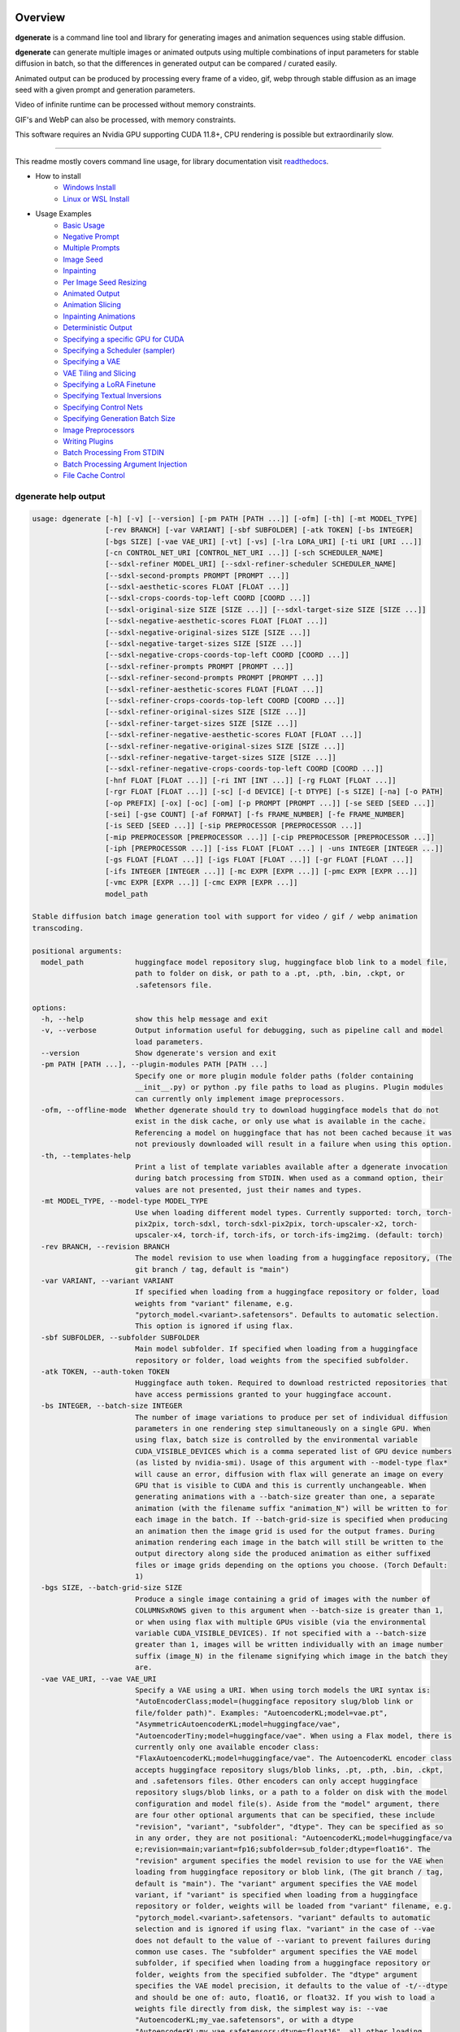 .. |Documentation Status| image:: https://readthedocs.org/projects/dgenerate/badge/?version=latest
   :target: http://dgenerate.readthedocs.io/en/latest/?badge=latest

Overview
========

|Documentation Status|

**dgenerate** is a command line tool and library for generating images and animation sequences using stable diffusion.

**dgenerate** can generate multiple images or animated outputs using multiple combinations of input parameters
for stable diffusion in batch, so that the differences in generated output can be compared / curated easily.

Animated output can be produced by processing every frame of a video, gif, webp through stable diffusion as
an image seed with a given prompt and generation parameters.

Video of infinite runtime can be processed without memory constraints.

GIF's and WebP can also be processed, with memory constraints.

This software requires an Nvidia GPU supporting CUDA 11.8+, CPU rendering is possible but extraordinarily slow.

----

This readme mostly covers command line usage, for library documentation visit `readthedocs <http://dgenerate.readthedocs.io/en/latest/?badge=latest>`_.


* How to install
    * `Windows Install`_
    * `Linux or WSL Install`_

* Usage Examples
    * `Basic Usage`_
    * `Negative Prompt`_
    * `Multiple Prompts`_
    * `Image Seed`_
    * `Inpainting`_
    * `Per Image Seed Resizing`_
    * `Animated Output`_
    * `Animation Slicing`_
    * `Inpainting Animations`_
    * `Deterministic Output`_
    * `Specifying a specific GPU for CUDA`_
    * `Specifying a Scheduler (sampler)`_
    * `Specifying a VAE`_
    * `VAE Tiling and Slicing`_
    * `Specifying a LoRA Finetune`_
    * `Specifying Textual Inversions`_
    * `Specifying Control Nets`_
    * `Specifying Generation Batch Size`_
    * `Image Preprocessors`_
    * `Writing Plugins`_
    * `Batch Processing From STDIN`_
    * `Batch Processing Argument Injection`_
    * `File Cache Control`_

dgenerate help output
---------------------

.. code-block::

    usage: dgenerate [-h] [-v] [--version] [-pm PATH [PATH ...]] [-ofm] [-th] [-mt MODEL_TYPE]
                     [-rev BRANCH] [-var VARIANT] [-sbf SUBFOLDER] [-atk TOKEN] [-bs INTEGER]
                     [-bgs SIZE] [-vae VAE_URI] [-vt] [-vs] [-lra LORA_URI] [-ti URI [URI ...]]
                     [-cn CONTROL_NET_URI [CONTROL_NET_URI ...]] [-sch SCHEDULER_NAME]
                     [--sdxl-refiner MODEL_URI] [--sdxl-refiner-scheduler SCHEDULER_NAME]
                     [--sdxl-second-prompts PROMPT [PROMPT ...]]
                     [--sdxl-aesthetic-scores FLOAT [FLOAT ...]]
                     [--sdxl-crops-coords-top-left COORD [COORD ...]]
                     [--sdxl-original-size SIZE [SIZE ...]] [--sdxl-target-size SIZE [SIZE ...]]
                     [--sdxl-negative-aesthetic-scores FLOAT [FLOAT ...]]
                     [--sdxl-negative-original-sizes SIZE [SIZE ...]]
                     [--sdxl-negative-target-sizes SIZE [SIZE ...]]
                     [--sdxl-negative-crops-coords-top-left COORD [COORD ...]]
                     [--sdxl-refiner-prompts PROMPT [PROMPT ...]]
                     [--sdxl-refiner-second-prompts PROMPT [PROMPT ...]]
                     [--sdxl-refiner-aesthetic-scores FLOAT [FLOAT ...]]
                     [--sdxl-refiner-crops-coords-top-left COORD [COORD ...]]
                     [--sdxl-refiner-original-sizes SIZE [SIZE ...]]
                     [--sdxl-refiner-target-sizes SIZE [SIZE ...]]
                     [--sdxl-refiner-negative-aesthetic-scores FLOAT [FLOAT ...]]
                     [--sdxl-refiner-negative-original-sizes SIZE [SIZE ...]]
                     [--sdxl-refiner-negative-target-sizes SIZE [SIZE ...]]
                     [--sdxl-refiner-negative-crops-coords-top-left COORD [COORD ...]]
                     [-hnf FLOAT [FLOAT ...]] [-ri INT [INT ...]] [-rg FLOAT [FLOAT ...]]
                     [-rgr FLOAT [FLOAT ...]] [-sc] [-d DEVICE] [-t DTYPE] [-s SIZE] [-na] [-o PATH]
                     [-op PREFIX] [-ox] [-oc] [-om] [-p PROMPT [PROMPT ...]] [-se SEED [SEED ...]]
                     [-sei] [-gse COUNT] [-af FORMAT] [-fs FRAME_NUMBER] [-fe FRAME_NUMBER]
                     [-is SEED [SEED ...]] [-sip PREPROCESSOR [PREPROCESSOR ...]]
                     [-mip PREPROCESSOR [PREPROCESSOR ...]] [-cip PREPROCESSOR [PREPROCESSOR ...]]
                     [-iph [PREPROCESSOR ...]] [-iss FLOAT [FLOAT ...] | -uns INTEGER [INTEGER ...]]
                     [-gs FLOAT [FLOAT ...]] [-igs FLOAT [FLOAT ...]] [-gr FLOAT [FLOAT ...]]
                     [-ifs INTEGER [INTEGER ...]] [-mc EXPR [EXPR ...]] [-pmc EXPR [EXPR ...]]
                     [-vmc EXPR [EXPR ...]] [-cmc EXPR [EXPR ...]]
                     model_path

    Stable diffusion batch image generation tool with support for video / gif / webp animation
    transcoding.

    positional arguments:
      model_path            huggingface model repository slug, huggingface blob link to a model file,
                            path to folder on disk, or path to a .pt, .pth, .bin, .ckpt, or
                            .safetensors file.

    options:
      -h, --help            show this help message and exit
      -v, --verbose         Output information useful for debugging, such as pipeline call and model
                            load parameters.
      --version             Show dgenerate's version and exit
      -pm PATH [PATH ...], --plugin-modules PATH [PATH ...]
                            Specify one or more plugin module folder paths (folder containing
                            __init__.py) or python .py file paths to load as plugins. Plugin modules
                            can currently only implement image preprocessors.
      -ofm, --offline-mode  Whether dgenerate should try to download huggingface models that do not
                            exist in the disk cache, or only use what is available in the cache.
                            Referencing a model on huggingface that has not been cached because it was
                            not previously downloaded will result in a failure when using this option.
      -th, --templates-help
                            Print a list of template variables available after a dgenerate invocation
                            during batch processing from STDIN. When used as a command option, their
                            values are not presented, just their names and types.
      -mt MODEL_TYPE, --model-type MODEL_TYPE
                            Use when loading different model types. Currently supported: torch, torch-
                            pix2pix, torch-sdxl, torch-sdxl-pix2pix, torch-upscaler-x2, torch-
                            upscaler-x4, torch-if, torch-ifs, or torch-ifs-img2img. (default: torch)
      -rev BRANCH, --revision BRANCH
                            The model revision to use when loading from a huggingface repository, (The
                            git branch / tag, default is "main")
      -var VARIANT, --variant VARIANT
                            If specified when loading from a huggingface repository or folder, load
                            weights from "variant" filename, e.g.
                            "pytorch_model.<variant>.safetensors". Defaults to automatic selection.
                            This option is ignored if using flax.
      -sbf SUBFOLDER, --subfolder SUBFOLDER
                            Main model subfolder. If specified when loading from a huggingface
                            repository or folder, load weights from the specified subfolder.
      -atk TOKEN, --auth-token TOKEN
                            Huggingface auth token. Required to download restricted repositories that
                            have access permissions granted to your huggingface account.
      -bs INTEGER, --batch-size INTEGER
                            The number of image variations to produce per set of individual diffusion
                            parameters in one rendering step simultaneously on a single GPU. When
                            using flax, batch size is controlled by the environmental variable
                            CUDA_VISIBLE_DEVICES which is a comma seperated list of GPU device numbers
                            (as listed by nvidia-smi). Usage of this argument with --model-type flax*
                            will cause an error, diffusion with flax will generate an image on every
                            GPU that is visible to CUDA and this is currently unchangeable. When
                            generating animations with a --batch-size greater than one, a separate
                            animation (with the filename suffix "animation_N") will be written to for
                            each image in the batch. If --batch-grid-size is specified when producing
                            an animation then the image grid is used for the output frames. During
                            animation rendering each image in the batch will still be written to the
                            output directory along side the produced animation as either suffixed
                            files or image grids depending on the options you choose. (Torch Default:
                            1)
      -bgs SIZE, --batch-grid-size SIZE
                            Produce a single image containing a grid of images with the number of
                            COLUMNSxROWS given to this argument when --batch-size is greater than 1,
                            or when using flax with multiple GPUs visible (via the environmental
                            variable CUDA_VISIBLE_DEVICES). If not specified with a --batch-size
                            greater than 1, images will be written individually with an image number
                            suffix (image_N) in the filename signifying which image in the batch they
                            are.
      -vae VAE_URI, --vae VAE_URI
                            Specify a VAE using a URI. When using torch models the URI syntax is:
                            "AutoEncoderClass;model=(huggingface repository slug/blob link or
                            file/folder path)". Examples: "AutoencoderKL;model=vae.pt",
                            "AsymmetricAutoencoderKL;model=huggingface/vae",
                            "AutoencoderTiny;model=huggingface/vae". When using a Flax model, there is
                            currently only one available encoder class:
                            "FlaxAutoencoderKL;model=huggingface/vae". The AutoencoderKL encoder class
                            accepts huggingface repository slugs/blob links, .pt, .pth, .bin, .ckpt,
                            and .safetensors files. Other encoders can only accept huggingface
                            repository slugs/blob links, or a path to a folder on disk with the model
                            configuration and model file(s). Aside from the "model" argument, there
                            are four other optional arguments that can be specified, these include
                            "revision", "variant", "subfolder", "dtype". They can be specified as so
                            in any order, they are not positional: "AutoencoderKL;model=huggingface/va
                            e;revision=main;variant=fp16;subfolder=sub_folder;dtype=float16". The
                            "revision" argument specifies the model revision to use for the VAE when
                            loading from huggingface repository or blob link, (The git branch / tag,
                            default is "main"). The "variant" argument specifies the VAE model
                            variant, if "variant" is specified when loading from a huggingface
                            repository or folder, weights will be loaded from "variant" filename, e.g.
                            "pytorch_model.<variant>.safetensors. "variant" defaults to automatic
                            selection and is ignored if using flax. "variant" in the case of --vae
                            does not default to the value of --variant to prevent failures during
                            common use cases. The "subfolder" argument specifies the VAE model
                            subfolder, if specified when loading from a huggingface repository or
                            folder, weights from the specified subfolder. The "dtype" argument
                            specifies the VAE model precision, it defaults to the value of -t/--dtype
                            and should be one of: auto, float16, or float32. If you wish to load a
                            weights file directly from disk, the simplest way is: --vae
                            "AutoencoderKL;my_vae.safetensors", or with a dtype
                            "AutoencoderKL;my_vae.safetensors;dtype=float16", all other loading
                            arguments are unused in this case and may produce an error message if
                            used. If you wish to load a specific weight file from a huggingface
                            repository, use the blob link loading syntax: --vae
                            "AutoencoderKL;https://huggingface.co/UserName/repository-
                            name/blob/main/vae_model.safetensors", the revision argument may be used
                            with this syntax.
      -vt, --vae-tiling     Enable VAE tiling (torch models only). Assists in the generation of large
                            images with lower memory overhead. The VAE will split the input tensor
                            into tiles to compute decoding and encoding in several steps. This is
                            useful for saving a large amount of memory and to allow processing larger
                            images. Note that if you are using --control-nets you may still run into
                            memory issues generating large images, or with --batch-size greater than
                            1.
      -vs, --vae-slicing    Enable VAE slicing (torch* models only). Assists in the generation of
                            large images with lower memory overhead. The VAE will split the input
                            tensor in slices to compute decoding in several steps. This is useful to
                            save some memory, especially when --batch-size is greater than 1. Note
                            that if you are using --control-nets you may still run into memory issues
                            generating large images.
      -lra LORA_URI, --loras LORA_URI, --lora LORA_URI
                            Specify a LoRA model using a URI (flax not supported). This should be a
                            huggingface repository slug, path to model file on disk (for example, a
                            .pt, .pth, .bin, .ckpt, or .safetensors file), or model folder containing
                            model files. huggingface blob links are not supported, see "subfolder" and
                            "weight-name" below instead. Optional arguments can be provided after the
                            LoRA model specification, these include: "scale", "revision", "subfolder",
                            and "weight-name". They can be specified as so in any order, they are not
                            positional:
                            "huggingface/lora;scale=1.0;revision=main;subfolder=repo_subfolder;weight-
                            name=lora.safetensors". The "scale" argument indicates the scale factor of
                            the LoRA. The "revision" argument specifies the model revision to use for
                            the VAE when loading from huggingface repository, (The git branch / tag,
                            default is "main"). The "subfolder" argument specifies the VAE model
                            subfolder, if specified when loading from a huggingface repository or
                            folder, weights from the specified subfolder. The "weight-name" argument
                            indicates the name of the weights file to be loaded when loading from a
                            huggingface repository or folder on disk. If you wish to load a weights
                            file directly from disk, the simplest way is: --lora
                            "my_lora.safetensors", or with a scale "my_lora.safetensors;scale=1.0",
                            all other loading arguments are unused in this case and may produce an
                            error message if used.
      -ti URI [URI ...], --textual-inversions URI [URI ...]
                            Specify one or more Textual Inversion models using URIs (flax and SDXL not
                            supported). This should be a huggingface repository slug, path to model
                            file on disk (for example, a .pt, .pth, .bin, .ckpt, or .safetensors
                            file), or model folder containing model files. huggingface blob links are
                            not supported, see "subfolder" and "weight-name" below instead. Optional
                            arguments can be provided after the Textual Inversion model specification,
                            these include: "revision", "subfolder", and "weight-name". They can be
                            specified as so in any order, they are not positional:
                            "huggingface/ti_model;revision=main;subfolder=repo_subfolder;weight-
                            name=lora.safetensors". The "revision" argument specifies the model
                            revision to use for the Textual Inversion model when loading from
                            huggingface repository, (The git branch / tag, default is "main"). The
                            "subfolder" argument specifies the Textual Inversion model subfolder, if
                            specified when loading from a huggingface repository or folder, weights
                            from the specified subfolder. The "weight-name" argument indicates the
                            name of the weights file to be loaded when loading from a huggingface
                            repository or folder on disk. If you wish to load a weights file directly
                            from disk, the simplest way is: --textual-inversions
                            "my_ti_model.safetensors", all other loading arguments are unused in this
                            case and may produce an error message if used.
      -cn CONTROL_NET_URI [CONTROL_NET_URI ...], --control-nets CONTROL_NET_URI [CONTROL_NET_URI ...]
                            Specify one or more ControlNet models using URIs. This should be a
                            huggingface repository slug / blob link, path to model file on disk (for
                            example, a .pt, .pth, .bin, .ckpt, or .safetensors file), or model folder
                            containing model files. Currently all ControlNet models will receive the
                            same guidance image, in the future this will probably change. Optional
                            arguments can be provided after the ControlNet model specification, for
                            torch these include: "scale", "start", "end", "revision", "variant",
                            "subfolder", and "dtype". For flax: "scale", "revision", "subfolder",
                            "dtype", "from_torch" (bool) They can be specified as so in any order,
                            they are not positional: "huggingface/controlnet;scale=1.0;start=0.0;end=1
                            .0;revision=main;variant=fp16;subfolder=repo_subfolder;dtype=float16". The
                            "scale" argument specifies the scaling factor applied to the ControlNet
                            model, the default value is 1.0. The "start" (only for --model-type
                            "torch*") argument specifies at what fraction of the total inference steps
                            to begin applying the ControlNet, defaults to 0.0, IE: the very beginning.
                            The "end" (only for --model-type "torch*") argument specifies at what
                            fraction of the total inference steps to stop applying the ControlNet,
                            defaults to 1.0, IE: the very end. The "revision" argument specifies the
                            model revision to use for the ControlNet model when loading from
                            huggingface repository, (The git branch / tag, default is "main"). The
                            "variant" (only for --model-type "torch*") argument specifies the
                            ControlNet model variant, if "variant" is specified when loading from a
                            huggingface repository or folder, weights will be loaded from "variant"
                            filename, e.g. "pytorch_model.<variant>.safetensors. "variant" defaults to
                            automatic selection and is ignored if using flax. "variant" in the case of
                            --control-nets does not default to the value of --variant to prevent
                            failures during common use cases. The "subfolder" argument specifies the
                            ControlNet model subfolder, if specified when loading from a huggingface
                            repository or folder, weights from the specified subfolder. The "dtype"
                            argument specifies the ControlNet model precision, it defaults to the
                            value of -t/--dtype and should be one of: auto, float16, or float32. The
                            "from_torch" (only for --model-type flax) this argument specifies that the
                            ControlNet is to be loaded and converted from a huggingface repository or
                            file that is designed for pytorch. (Defaults to false) If you wish to load
                            a weights file directly from disk, the simplest way is: --control-nets
                            "my_controlnet.safetensors" or --control-nets
                            "my_controlnet.safetensors;scale=1.0;dtype=float16", all other loading
                            arguments aside from "scale" and "dtype" are unused in this case and may
                            produce an error message if used ("from_torch" is available when using
                            flax). If you wish to load a specific weight file from a huggingface
                            repository, use the blob link loading syntax: --control-nets
                            "https://huggingface.co/UserName/repository-
                            name/blob/main/controlnet.safetensors", the revision argument may be used
                            with this syntax.
      -sch SCHEDULER_NAME, --scheduler SCHEDULER_NAME
                            Specify a scheduler (sampler) by name. Passing "help" to this argument
                            will print the compatible schedulers for a model without generating any
                            images. Torch schedulers: (DDIMScheduler, DDPMScheduler, PNDMScheduler,
                            LMSDiscreteScheduler, EulerDiscreteScheduler, HeunDiscreteScheduler,
                            EulerAncestralDiscreteScheduler, DPMSolverMultistepScheduler,
                            DPMSolverSinglestepScheduler, KDPM2DiscreteScheduler,
                            KDPM2AncestralDiscreteScheduler, DEISMultistepScheduler,
                            UniPCMultistepScheduler, DPMSolverSDEScheduler).
      --sdxl-refiner MODEL_URI
                            Stable Diffusion XL (torch-sdxl) refiner model path using a URI. This
                            should be a huggingface repository slug / blob link, path to model file on
                            disk (for example, a .pt, .pth, .bin, .ckpt, or .safetensors file), or
                            model folder containing model files. Optional arguments can be provided
                            after the SDXL refiner model specification, these include: "revision",
                            "variant", "subfolder", and "dtype". They can be specified as so in any
                            order, they are not positional: "huggingface/refiner_model_xl;revision=mai
                            n;variant=fp16;subfolder=repo_subfolder;dtype=float16". The "revision"
                            argument specifies the model revision to use for the Textual Inversion
                            model when loading from huggingface repository, (The git branch / tag,
                            default is "main"). The "variant" argument specifies the SDXL refiner
                            model variant and defaults to the value of --variant. When "variant" is
                            specified when loading from a huggingface repository or folder, weights
                            will be loaded from "variant" filename, e.g.
                            "pytorch_model.<variant>.safetensors. The "subfolder" argument specifies
                            the SDXL refiner model subfolder, if specified when loading from a
                            huggingface repository or folder, weights from the specified subfolder.
                            The "dtype" argument specifies the SDXL refiner model precision, it
                            defaults to the value of -t/--dtype and should be one of: auto, float16,
                            or float32. If you wish to load a weights file directly from disk, the
                            simplest way is: --sdxl-refiner "my_sdxl_refiner.safetensors" or --sdxl-
                            refiner "my_sdxl_refiner.safetensors;dtype=float16", all other loading
                            arguments aside from "dtype" are unused in this case and may produce an
                            error message if used. If you wish to load a specific weight file from a
                            huggingface repository, use the blob link loading syntax: --sdxl-refiner
                            "https://huggingface.co/UserName/repository-
                            name/blob/main/refiner_model.safetensors", the revision argument may be
                            used with this syntax.
      --sdxl-refiner-scheduler SCHEDULER_NAME
                            Specify a scheduler (sampler) by name for the SDXL refiner pass. Operates
                            the exactsame way as --scheduler including the "help" option. Defaults to
                            the value of --scheduler.
      --sdxl-second-prompts PROMPT [PROMPT ...]
                            One or more secondary prompts to try using SDXL's secondary text encoder.
                            By default the model is passed the primary prompt for this value, this
                            option allows you to choose a different prompt. The negative prompt
                            component can be specified with the same syntax as --prompts
      --sdxl-aesthetic-scores FLOAT [FLOAT ...]
                            One or more Stable Diffusion XL (torch-sdxl) "aesthetic-score" micro-
                            conditioning parameters. Used to simulate an aesthetic score of the
                            generated image by influencing the positive text condition. Part of SDXL's
                            micro-conditioning as explained in section 2.2 of
                            [https://huggingface.co/papers/2307.01952].
      --sdxl-crops-coords-top-left COORD [COORD ...]
                            One or more Stable Diffusion XL (torch-sdxl) "negative-crops-coords-top-
                            left" micro-conditioning parameters in the format "0,0". --sdxl-crops-
                            coords-top-left can be used to generate an image that appears to be
                            "cropped" from the position --sdxl-crops-coords-top-left downwards.
                            Favorable, well-centered images are usually achieved by setting --sdxl-
                            crops-coords-top-left to "0,0". Part of SDXL's micro-conditioning as
                            explained in section 2.2 of [https://huggingface.co/papers/2307.01952].
      --sdxl-original-size SIZE [SIZE ...], --sdxl-original-sizes SIZE [SIZE ...]
                            One or more Stable Diffusion XL (torch-sdxl) "original-size" micro-
                            conditioning parameters in the format (WIDTH)x(HEIGHT). If not the same as
                            --sdxl-target-size the image will appear to be down or up-sampled. --sdxl-
                            original-size defaults to --output-size or the size of any input images if
                            not specified. Part of SDXL's micro-conditioning as explained in section
                            2.2 of [https://huggingface.co/papers/2307.01952]
      --sdxl-target-size SIZE [SIZE ...], --sdxl-target-sizes SIZE [SIZE ...]
                            One or more Stable Diffusion XL (torch-sdxl) "target-size" micro-
                            conditioning parameters in the format (WIDTH)x(HEIGHT). For most cases,
                            --sdxl-target-size should be set to the desired height and width of the
                            generated image. If not specified it will default to --output-size or the
                            size of any input images. Part of SDXL's micro-conditioning as explained
                            in section 2.2 of [https://huggingface.co/papers/2307.01952]
      --sdxl-negative-aesthetic-scores FLOAT [FLOAT ...]
                            One or more Stable Diffusion XL (torch-sdxl) "negative-aesthetic-score"
                            micro-conditioning parameters. Part of SDXL's micro-conditioning as
                            explained in section 2.2 of [https://huggingface.co/papers/2307.01952].
                            Can be used to simulate an aesthetic score of the generated image by
                            influencing the negative text condition.
      --sdxl-negative-original-sizes SIZE [SIZE ...]
                            One or more Stable Diffusion XL (torch-sdxl) "negative-original-sizes"
                            micro-conditioning parameters. Negatively condition the generation process
                            based on a specific image resolution. Part of SDXL's micro-conditioning as
                            explained in section 2.2 of [https://huggingface.co/papers/2307.01952].
                            For more information, refer to this issue thread:
                            https://github.com/huggingface/diffusers/issues/4208
      --sdxl-negative-target-sizes SIZE [SIZE ...]
                            One or more Stable Diffusion XL (torch-sdxl) "negative-original-sizes"
                            micro-conditioning parameters. To negatively condition the generation
                            process based on a target image resolution. It should be as same as the "
                            --sdxl-target-size" for most cases. Part of SDXL's micro-conditioning as
                            explained in section 2.2 of [https://huggingface.co/papers/2307.01952].
                            For more information, refer to this issue thread:
                            https://github.com/huggingface/diffusers/issues/4208.
      --sdxl-negative-crops-coords-top-left COORD [COORD ...]
                            One or more Stable Diffusion XL (torch-sdxl) "negative-crops-coords-top-
                            left" micro-conditioning parameters in the format "0,0". Negatively
                            condition the generation process based on a specific crop coordinates.
                            Part of SDXL's micro-conditioning as explained in section 2.2 of
                            [https://huggingface.co/papers/2307.01952]. For more information, refer to
                            this issue thread: https://github.com/huggingface/diffusers/issues/4208.
      --sdxl-refiner-prompts PROMPT [PROMPT ...]
                            One or more prompts to try with the SDXL refiner model, by default the
                            refiner model gets the primary prompt, this argument overrides that with a
                            prompt of your choosing. The negative prompt component can be specified
                            with the same syntax as --prompts
      --sdxl-refiner-second-prompts PROMPT [PROMPT ...]
                            One or more prompts to try with the SDXL refiner models secondary text
                            encoder, by default the refiner model gets the primary prompt passed to
                            its second text encoder, this argument overrides that with a prompt of
                            your choosing. The negative prompt component can be specified with the
                            same syntax as --prompts
      --sdxl-refiner-aesthetic-scores FLOAT [FLOAT ...]
                            See: --sdxl-aesthetic-scores, applied to SDXL refiner pass.
      --sdxl-refiner-crops-coords-top-left COORD [COORD ...]
                            See: --sdxl-crops-coords-top-left, applied to SDXL refiner pass.
      --sdxl-refiner-original-sizes SIZE [SIZE ...]
                            See: --sdxl-refiner-original-sizes, applied to SDXL refiner pass.
      --sdxl-refiner-target-sizes SIZE [SIZE ...]
                            See: --sdxl-refiner-target-sizes, applied to SDXL refiner pass.
      --sdxl-refiner-negative-aesthetic-scores FLOAT [FLOAT ...]
                            See: --sdxl-negative-aesthetic-scores, applied to SDXL refiner pass.
      --sdxl-refiner-negative-original-sizes SIZE [SIZE ...]
                            See: --sdxl-negative-original-sizes, applied to SDXL refiner pass.
      --sdxl-refiner-negative-target-sizes SIZE [SIZE ...]
                            See: --sdxl-negative-target-sizes, applied to SDXL refiner pass.
      --sdxl-refiner-negative-crops-coords-top-left COORD [COORD ...]
                            See: --sdxl-negative-crops-coords-top-left, applied to SDXL refiner pass.
      -hnf FLOAT [FLOAT ...], --sdxl-high-noise-fractions FLOAT [FLOAT ...]
                            One or more high-noise-fraction values for Stable Diffusion XL (torch-
                            sdxl), this fraction of inference steps will be processed by the base
                            model, while the rest will be processed by the refiner model. Multiple
                            values to this argument will result in additional generation steps for
                            each value. In certain situations when the mixture of denoisers algorithm
                            is not supported, such as when using --control-nets and inpainting with
                            SDXL, the inverse proportion of this value IE: (1.0 - high-noise-fraction)
                            becomes the --image-seed-strength input to the SDXL refiner. (default:
                            [0.8])
      -ri INT [INT ...], --sdxl-refiner-inference-steps INT [INT ...]
                            One or more inference steps values for the SDXL refiner when in use.
                            Override the number of inference steps used by the SDXL refiner, which
                            defaults to the value taken from --inference-steps.
      -rg FLOAT [FLOAT ...], --sdxl-refiner-guidance-scales FLOAT [FLOAT ...]
                            One or more guidance scale values for the SDXL refiner when in use.
                            Override the guidance scale value used by the SDXL refiner, which defaults
                            to the value taken from --guidance-scales.
      -rgr FLOAT [FLOAT ...], --sdxl-refiner-guidance-rescales FLOAT [FLOAT ...]
                            One or more guidance rescale values for the SDXL refiner when in use.
                            Override the guidance rescale value used by the SDXL refiner, which
                            defaults to the value taken from --guidance-rescales.
      -sc, --safety-checker
                            Enable safety checker loading, this is off by default. When turned on
                            images with NSFW content detected may result in solid black output. Some
                            pretrained models have no safety checker model present, in that case this
                            option has no effect.
      -d DEVICE, --device DEVICE
                            cuda / cpu. (default: cuda). Use: cuda:0, cuda:1, cuda:2, etc. to specify
                            a specific GPU. This argument is ignored when using flax, for flax use the
                            environmental variable CUDA_VISIBLE_DEVICES to specify which GPUs are
                            visible to cuda, flax will use every visible GPU.
      -t DTYPE, --dtype DTYPE
                            Model precision: auto, float16, or float32. (default: auto)
      -s SIZE, --output-size SIZE
                            Image output size, for txt2img generation, this is the exact output size.
                            If an image seed is used its Seed, Mask, and/or Control component image
                            sources will be resized to this dimension with aspect ratio maintained
                            before being used for generation by default. Unless --no-aspect is
                            specified, width will be fixed and a new height will be calculated for the
                            input images. In most cases resizing the image inputs will result in an
                            image output of an equal size to the inputs, except in the case of
                            upscalers and Deep Floyd --model-type values (torch-if*). If only one
                            integer value is provided, that is the value for both dimensions. X/Y
                            dimension values should be separated by "x". This value defaults to
                            512x512 for Stable Diffusion when no --image-seeds are specified (IE
                            txt2img mode), 1024x1024 for Stable Diffusion XL (SDXL) model types, and
                            64x64 for --model-type torch-if (Deep Floyd stage 1). Deep Floyd stage 1
                            images passed to superscaler models (--model-type torch-ifs*) that are
                            specified with the 'floyd' keyword argument in an --image-seeds definition
                            are never resized or processed in any way.
      -na, --no-aspect      This option disables aspect correct resizing of images provided to
                            --image-seeds globally. Seed, Mask, and Control guidance images will be
                            resized to the closest dimension specified by --output-size that is
                            aligned by 8 pixels with no consideration of the source aspect ratio. This
                            can be overriden at the --image-seeds level with the image seed keyword
                            argument 'aspect=true/false'.
      -o PATH, --output-path PATH
                            Output path for generated images and files. This directory will be created
                            if it does not exist. (default: ./output)
      -op PREFIX, --output-prefix PREFIX
                            Name prefix for generated images and files. This prefix will be added to
                            the beginning of every generated file, followed by an underscore.
      -ox, --output-overwrite
                            Enable overwrites of files in the output directory that already exists.
                            The default behavior is not to do this, and instead append a filename
                            suffix: "_duplicate_(number)" when it is detected that the generated file
                            name already exists.
      -oc, --output-configs
                            Write a configuration text file for every output image or animation. The
                            text file can be used reproduce that particular output image or animation
                            by piping it to dgenerate STDIN, for example "dgenerate < config.txt".
                            These files will be written to --output-directory and are affected by
                            --output-prefix and --output-overwrite as well. The files will be named
                            after their corresponding image or animation file. Configuration files
                            produced for animation frame images will utilize --frame-start and
                            --frame-end to specify the frame number.
      -om, --output-metadata
                            Write the information produced by --output-configs to the PNG metadata of
                            each image. Metadata will not be written to animated files (yet). The data
                            is written to a PNG metadata property named DgenerateConfig and can be
                            read using ImageMagick like so: "magick identify -format
                            "%[Property:DgenerateConfig] generated_file.png".
      -p PROMPT [PROMPT ...], --prompts PROMPT [PROMPT ...]
                            One or more prompts to try, an image group is generated for each prompt,
                            prompt data is split by ; (semi-colon). The first value is the positive
                            text influence, things you want to see. The Second value is negative
                            influence IE. things you don't want to see. Example: --prompts "shrek
                            flying a tesla over detroit; clouds, rain, missiles". (default: [(empty
                            string)])
      -se SEED [SEED ...], --seeds SEED [SEED ...]
                            One or more seeds to try, define fixed seeds to achieve deterministic
                            output. This argument may not be used when --gse/--gen-seeds is used.
                            (default: [randint(0, 99999999999999)])
      -sei, --seeds-to-images
                            When this option is enabled, each provided --seeds value or value
                            generated by --gen-seeds is used for the corresponding image input given
                            by --image-seeds. If the amount of --seeds given is not identical to that
                            of the amount of --image-seeds given, the seed is determined as: seed =
                            seeds[image_seed_index % len(seeds)], IE: it wraps around.
      -gse COUNT, --gen-seeds COUNT
                            Auto generate N random seeds to try. This argument may not be used when
                            -se/--seeds is used.
      -af FORMAT, --animation-format FORMAT
                            Output format when generating an animation from an input video / gif /
                            webp etc. Value must be one of: mp4, gif, or webp. (default: mp4)
      -fs FRAME_NUMBER, --frame-start FRAME_NUMBER
                            Starting frame slice point for animated files, the specified frame will be
                            included.
      -fe FRAME_NUMBER, --frame-end FRAME_NUMBER
                            Ending frame slice point for animated files, the specified frame will be
                            included.
      -is SEED [SEED ...], --image-seeds SEED [SEED ...]
                            One or more image seed URIs to process, these may consist of URLs or file
                            paths. Videos / GIFs / WEBP files will result in frames being rendered as
                            well as an animated output file being generated if more than one frame is
                            available in the input file. Inpainting for static images can be achieved
                            by specifying a black and white mask image in each image seed string using
                            a semicolon as the separating character, like so: "my-seed-image.png;my-
                            image-mask.png", white areas of the mask indicate where generated content
                            is to be placed in your seed image. Output dimensions specific to the
                            image seed can be specified by placing the dimension at the end of the
                            string following a semicolon like so: "my-seed-image.png;512x512" or "my-
                            seed-image.png;my-image-mask.png;512x512". When using --control-nets, a
                            singular image specification is interpreted as the control guidance image,
                            and you can specify multiple control image sources by separating them with
                            commas in the case where multiple ControlNets are specified, IE: (--image-
                            seeds "control-image1.png, control-image2.png") OR (--image-seeds
                            "seed.png;control=control-image1.png, control-image2.png"). Using
                            --control-nets with img2img or inpainting can be accomplished with the
                            syntax: "my-seed-image.png;mask=my-image-mask.png;control=my-control-
                            image.png;resize=512x512". The "mask" and "resize" arguments are optional
                            when using --control-nets. Videos, GIFs, and WEBP are also supported as
                            inputs when using --control-nets, even for the "control" argument.
                            --image-seeds is capable of reading from multiple animated files at once
                            or any combination of animated files and images, the animated file with
                            the least amount of frames dictates how many frames are generated and
                            static images are duplicated over the total amount of frames. The keyword
                            argument "aspect" can be used to determine resizing behavior when the
                            global argument --output-size or the local keyword argument "resize" is
                            specified, it is a boolean argument indicating whether aspect ratio of the
                            input image should be respected or ignored. The keyword argument "floyd"
                            can be used to specify images from a previous deep floyd stage when using
                            --model-type torch-ifs*. When keyword arguments are present, all
                            applicable images such as "mask", "control", etc. must also be defined
                            with keyword arguments instead of with the short syntax.
      -sip PREPROCESSOR [PREPROCESSOR ...], --seed-image-preprocessors PREPROCESSOR [PREPROCESSOR ...]
                            Specify one or more image preprocessor actions to preform on the primary
                            image specified by --image-seeds. For example: --seed-image-preprocessors
                            "flip" "mirror" "grayscale". To obtain more information about what image
                            preprocessors are available and how to use them, see: --image-
                            preprocessor-help.
      -mip PREPROCESSOR [PREPROCESSOR ...], --mask-image-preprocessors PREPROCESSOR [PREPROCESSOR ...]
                            Specify one or more image preprocessor actions to preform on the inpaint
                            mask image specified by --image-seeds. For example: --mask-image-
                            preprocessors "invert". To obtain more information about what image
                            preprocessors are available and how to use them, see: --image-
                            preprocessor-help.
      -cip PREPROCESSOR [PREPROCESSOR ...], --control-image-preprocessors PREPROCESSOR [PREPROCESSOR ...
    ]
                            Specify one or more image preprocessor actions to preform on the control
                            image specified by --image-seeds, this option is meant to be used with
                            --control-nets. Example: --control-image-preprocessors
                            "canny;lower=50;upper=100". The delimiter "+" can be used to specify a
                            different preprocessor group for each image when using multiple control
                            images with --control-nets. For example if you have --image-seeds
                            "img1.png, img2.png" or --image-seeds "...;control=img1.png, img2.png"
                            specified and multiple ControlNet models specified with --control-nets,
                            you can specify preprocessors for those control images with the syntax:
                            (--control-image-preprocessors "processes-img1" + "processes-img2"), this
                            syntax also supports chaining of preprocessors, for example: (--control-
                            image-preprocessors "first-process-img1" "second-process-img1" + "process-
                            img2"). The amount of specified preprocessors must not exceed the amount
                            of specified control images, or you will receive a syntax error message.
                            Images which do not have a preprocessor defined for them will not be
                            preprocessed, and the plus character can be used to indicate an image is
                            not to be preprocessed and instead skipped over when that image is a
                            leading element, for example (--control-image-preprocessors + "process-
                            second") would indicate that the first control guidance image is not to be
                            processed, only the second. To obtain more information about what image
                            preprocessors are available and how to use them, see: --image-
                            preprocessor-help.
      -iph [PREPROCESSOR ...], --image-preprocessor-help [PREPROCESSOR ...]
                            Use this option alone (or with --plugin-modules) and no model
                            specification in order to list available image preprocessor module names.
                            Specifying one or more module names after this option will cause usage
                            documentation for the specified modules to be printed.
      -iss FLOAT [FLOAT ...], --image-seed-strengths FLOAT [FLOAT ...]
                            One or more image strength values to try when using --image-seeds for
                            img2img or inpaint mode. Closer to 0 means high usage of the seed image
                            (less noise convolution), 1 effectively means no usage (high noise
                            convolution). Low values will produce something closer or more relevant to
                            the input image, high values will give the AI more creative freedom.
                            (default: [0.8])
      -uns INTEGER [INTEGER ...], --upscaler-noise-levels INTEGER [INTEGER ...]
                            One or more upscaler noise level values to try when using the super
                            resolution upscaler --model-type torch-upscaler-x4. Specifying this option
                            for --model-type torch-upscaler-x2 will produce an error message. The
                            higher this value the more noise is added to the image before upscaling
                            (similar to --image-seed-strength). (default: [20])
      -gs FLOAT [FLOAT ...], --guidance-scales FLOAT [FLOAT ...]
                            One or more guidance scale values to try. Guidance scale effects how much
                            your text prompt is considered. Low values draw more data from images
                            unrelated to text prompt. (default: [5])
      -igs FLOAT [FLOAT ...], --image-guidance-scales FLOAT [FLOAT ...]
                            One or more image guidance scale values to try. This can push the
                            generated image towards the initial image when using --model-type
                            *-pix2pix models, it is unsupported for other model types. Use in
                            conjunction with --image-seeds, inpainting (masks) and --control-nets are
                            not supported. Image guidance scale is enabled by setting image-guidance-
                            scale > 1. Higher image guidance scale encourages generated images that
                            are closely linked to the source image, usually at the expense of lower
                            image quality. Requires a value of at least 1. (default: [1.5])
      -gr FLOAT [FLOAT ...], --guidance-rescales FLOAT [FLOAT ...]
                            One or more guidance rescale factors to try. Proposed by [Common Diffusion
                            Noise Schedules and Sample Steps are
                            Flawed](https://arxiv.org/pdf/2305.08891.pdf) "guidance_scale" is defined
                            as "φ" in equation 16. of [Common Diffusion Noise Schedules and Sample
                            Steps are Flawed] (https://arxiv.org/pdf/2305.08891.pdf). Guidance rescale
                            factor should fix overexposure when using zero terminal SNR. This is
                            supported for basic text to image generation when using --model-type
                            "torch" but not inpainting, img2img, or --control-nets. When using
                            --model-type "torch-sdxl" it is supported for basic generation,
                            inpainting, and img2img, unless --control-nets is specified in which case
                            only inpainting is supported. It is supported for --model-type "torch-
                            sdxl-pix2pix" but not --model-type "torch-pix2pix". (default: [0.0])
      -ifs INTEGER [INTEGER ...], --inference-steps INTEGER [INTEGER ...]
                            One or more inference steps values to try. The amount of inference (de-
                            noising) steps effects image clarity to a degree, higher values bring the
                            image closer to what the AI is targeting for the content of the image.
                            Values between 30-40 produce good results, higher values may improve image
                            quality and or change image content. (default: [30])
      -mc EXPR [EXPR ...], --cache-memory-constraints EXPR [EXPR ...]
                            Cache constraint expressions describing when to clear all model caches
                            automatically (DiffusionPipeline, VAE, and ControlNet) considering current
                            memory usage. If any of these constraint expressions are met all models
                            cached in memory will be cleared. Example, and default value:
                            "used_percent > 70" For Syntax See: [https://dgenerate.readthedocs.io/en/2
                            .0.0/dgenerate_submodules.html#dgenerate.pipelinewrapper.CACHE_MEMORY_CONS
                            TRAINTS]
      -pmc EXPR [EXPR ...], --pipeline-cache-memory-constraints EXPR [EXPR ...]
                            Cache constraint expressions describing when to automatically clear the in
                            memory DiffusionPipeline cache considering current memory usage, and
                            estimated memory usage of new models that are about to enter memory. If
                            any of these constraint expressions are met all DiffusionPipeline objects
                            cached in memory will be cleared. Example, and default value:
                            "pipeline_size > (available * 0.75)" For Syntax See: [https://dgenerate.re
                            adthedocs.io/en/2.0.0/dgenerate_submodules.html#dgenerate.pipelinewrapper.
                            PIPELINE_CACHE_MEMORY_CONSTRAINTS]
      -vmc EXPR [EXPR ...], --vae-cache-memory-constraints EXPR [EXPR ...]
                            Cache constraint expressions describing when to automatically clear the in
                            memory VAE cache considering current memory usage, and estimated memory
                            usage of new VAE models that are about to enter memory. If any of these
                            constraint expressions are met all VAE models cached in memory will be
                            cleared. Example, and default value: "vae_size > (available * 0.75)" For
                            Syntax See: [https://dgenerate.readthedocs.io/en/2.0.0/dgenerate_submodule
                            s.html#dgenerate.pipelinewrapper.VAE_CACHE_MEMORY_CONSTRAINTS]
      -cmc EXPR [EXPR ...], --control-net-cache-memory-constraints EXPR [EXPR ...]
                            Cache constraint expressions describing when to automatically clear the in
                            memory ControlNet cache considering current memory usage, and estimated
                            memory usage of new ControlNet models that are about to enter memory. If
                            any of these constraint expressions are met all ControlNet models cached
                            in memory will be cleared. Example, and default value: "control_net_size >
                            (available * 0.75)" For Syntax See: [https://dgenerate.readthedocs.io/en/2
                            .0.0/dgenerate_submodules.html#dgenerate.pipelinewrapper.CONTROL_NET_CACHE
                            _MEMORY_CONSTRAINTS]



Windows Install
===============

You can install using the Windows installer provided with each release on the
`Releases Page <https://github.com/Teriks/dgenerate/releases>`_, or you can manually
install with pipx, (or pip if you want) as described below.


Manual Install
--------------


Install Visual Studios (Community or other), make sure "Desktop development with C++" is selected, unselect anything you do not need.

https://visualstudio.microsoft.com/downloads/


Install rust compiler using rustup-init.exe (x64), use the default install options.

https://www.rust-lang.org/tools/install

Install Python:

https://www.python.org/ftp/python/3.11.3/python-3.11.3-amd64.exe

Make sure you select the option "Add to PATH" in the python installer,
otherwise invoke python directly using it's full path while installing the tool.

Install GIT for Windows:

https://gitforwindows.org/


Install dgenerate
-----------------

Using Windows CMD

Install pipx:

.. code-block:: bash

    pip install pipx
    pipx ensurepath

    # Log out and log back in so PATH takes effect

Install dgenerate:

.. code-block:: bash

    pipx install git+https://github.com/Teriks/dgenerate.git ^
    --pip-args "--extra-index-url https://download.pytorch.org/whl/cu118/"

    # If you want a specific version

    pipx install git+https://github.com/Teriks/dgenerate.git@v2.0.0 ^
    --pip-args "--extra-index-url https://download.pytorch.org/whl/cu118/"


It is recommended to install dgenerate with pipx if you are just intending
to use it, if you want to develop you can install it from a cloned repository
like this:

.. code-block:: bash

    # in the top of the repo make
    # an environment and activate it

    python -m venv venv
    venv\Scripts\activate

    # Install with pip into the environment

    pip install --editable .[dev] --extra-index-url https://download.pytorch.org/whl/cu118/


Run **dgenerate** to generate images:

.. code-block:: bash

    # Images are output to the "output" folder
    # in the current working directory by default

    dgenerate --help

    dgenerate stabilityai/stable-diffusion-2-1 ^
    --prompts "an astronaut riding a horse" ^
    --output-path output ^
    --inference-steps 40 ^
    --guidance-scales 10

Linux or WSL Install
====================

First update your system and install build-essential and native dependencies

.. code-block:: bash

    sudo apt update && sudo apt upgrade
    sudo apt install build-essential

    # Install libgl1 dependency for OpenCV.
    # Needed on WSL, not sure about normal Ubuntu/Debian?
    # I don't have a linux machine with a GPU :)
    # You'll probably need to install this
    # if your install is headless, you will
    # know because a relevant exception will
    # be produced when running dgenerate if you need it

    sudo apt install libgl1


Install CUDA Toolkit 12.*: https://developer.nvidia.com/cuda-downloads

I recommend using the runfile option:

.. code-block:: bash

    # CUDA Toolkit 12.2.1 For Ubuntu / Debian / WSL

    wget https://developer.download.nvidia.com/compute/cuda/12.2.1/local_installers/cuda_12.2.1_535.86.10_linux.run
    sudo sh cuda_12.2.1_535.86.10_linux.run

Do not attempt to install a driver from the prompts if using WSL.

Add libraries to linker path:

.. code-block:: bash

    # Add to ~/.bashrc

    # For Linux add the following
    export LD_LIBRARY_PATH=/usr/local/cuda/lib64:$LD_LIBRARY_PATH

    # For WSL add the following
    export LD_LIBRARY_PATH=/usr/lib/wsl/lib:/usr/local/cuda/lib64:$LD_LIBRARY_PATH

    # Add this in both cases as well
    export PATH=/usr/local/cuda/bin:$PATH


When done editing ``~/.bashrc`` do:

.. code-block:: bash

    source ~/.bashrc


Install Python 3.10+ (Debian / Ubuntu) and pipx
-----------------------------------------------

.. code-block:: bash

    sudo apt install python3.10 python3-pip pipx python3.10-venv python3-wheel
    pipx ensurepath

    source ~/.bashrc


Install dgenerate
-----------------

.. code-block:: bash

    pipx install git+https://github.com/Teriks/dgenerate.git \
    --pip-args "--extra-index-url https://download.pytorch.org/whl/cu118/"

    # With flax/jax support

    pipx install "dgenerate[flax] @ git+https://github.com/Teriks/dgenerate.git" \
    --pip-args "--extra-index-url https://download.pytorch.org/whl/cu118/ \
    -f https://storage.googleapis.com/jax-releases/jax_cuda_releases.html"

    # If you want a specific version

    pipx install git+https://github.com/Teriks/dgenerate.git@v2.0.0 \
    --pip-args "--extra-index-url https://download.pytorch.org/whl/cu118/"

    # Specific version with flax/jax support

    pipx install "dgenerate[flax] @ git+https://github.com/Teriks/dgenerate.git@v2.0.0" \
    --pip-args "--extra-index-url https://download.pytorch.org/whl/cu118/ \
    -f https://storage.googleapis.com/jax-releases/jax_cuda_releases.html"


It is recommended to install dgenerate with pipx if you are just intending
to use it, if you want to develop you can install it from a cloned repository
like this:

.. code-block:: bash

    # in the top of the repo make
    # an environment and activate it

    python3 -m venv venv
    source venv/bin/activate

    # Install with pip into the environment

    pip3 install --editable .[dev] --extra-index-url https://download.pytorch.org/whl/cu118/

    # With flax if you want

    pip3 install --editable .[dev,flax] --extra-index-url https://download.pytorch.org/whl/cu118/ \
    -f https://storage.googleapis.com/jax-releases/jax_cuda_releases.html


Run **dgenerate** to generate images:

.. code-block:: bash

    # Images are output to the "output" folder
    # in the current working directory by default

    dgenerate --help

    dgenerate stabilityai/stable-diffusion-2-1 \
    --prompts "an astronaut riding a horse" \
    --output-path output \
    --inference-steps 40 \
    --guidance-scales 10

Basic Usage
===========

The example below attempts to generate an astronaut riding a horse using 5 different
random seeds, 3 different inference steps values, and 3 different guidance scale values.

It utilizes the "stabilityai/stable-diffusion-2-1" model repo on `Hugging Face <https://huggingface.co/stabilityai/stable-diffusion-2-1>`_.

45 uniquely named images will be generated (5 x 3 x 3)

Also Adjust output size to 512x512 and output generated images to the "astronaut" folder in the current working directory.

When ``--output-path`` is not specified, the default output location is the "output" folder in the current working directory,
if the path that is specified does not exist then it will be created.

.. code-block:: bash

    dgenerate stabilityai/stable-diffusion-2-1 \
    --prompts "an astronaut riding a horse" \
    --gen-seeds 5 \
    --output-path astronaut \
    --inference-steps 30 40 50 \
    --guidance-scales 5 7 10 \
    --output-size 512x512


Loading models from huggingface blob links is also supported:

.. code-block:: bash

    dgenerate https://huggingface.co/stabilityai/stable-diffusion-2-1/blob/main/v2-1_768-ema-pruned.safetensors \
    --prompts "an astronaut riding a horse" \
    --gen-seeds 5 \
    --output-path astronaut \
    --inference-steps 30 40 50 \
    --guidance-scales 5 7 10 \
    --output-size 512x512


SDXL is supported and can be used to generate highly realistic images.

Prompt only generation, img2img, and inpainting is supported for SDXL.

Refiner models can be specified, fp16 model variant and a datatype of float16 is
recommended to prevent out of memory conditions on the average GPU :)

.. code-block:: bash

    dgenerate stabilityai/stable-diffusion-xl-base-1.0 --model-type torch-sdxl \
    --sdxl-high-noise-fractions 0.6 0.7 0.8 \
    --gen-seeds 5 \
    --inference-steps 50 \
    --guidance-scale 12 \
    --sdxl-refiner stabilityai/stable-diffusion-xl-refiner-1.0 \
    --prompts "real photo of an astronaut riding a horse on the moon" \
    --variant fp16 --dtype float16 \
    --output-size 1024
    
    
Negative Prompt
===============

In order to specify a negative prompt, each prompt argument is split
into two parts separated by ``;``

The prompt text occurring after ``;`` is the negative influence prompt.

To attempt to avoid rendering of a saddle on the horse being ridden, you
could for example add the negative prompt "saddle" or "wearing a saddle"
or "horse wearing a saddle" etc.


.. code-block:: bash

    dgenerate stabilityai/stable-diffusion-2-1 \
    --prompts "an astronaut riding a horse; horse wearing a saddle" \
    --gen-seeds 5 \
    --output-path astronaut \
    --inference-steps 50 \
    --guidance-scales 10 \
    --output-size 512x512
    
    
Multiple Prompts
================
 
Multiple prompts can be specified one after another in quotes in order
to generate images using multiple prompt variations.
 
The following command generates 10 uniquely named images using two 
prompts and five random seeds (2x5)
 
5 of them will be from the first prompt and 5 of them from the second prompt.
 
All using 50 inference steps, and 10 for guidance scale value.
 
 
.. code-block:: bash

    dgenerate stabilityai/stable-diffusion-2-1 \
    --prompts "an astronaut riding a horse" "an astronaut riding a donkey" \
    --gen-seeds 5 \
    --output-path astronaut \
    --inference-steps 50 \
    --guidance-scales 10 \
    --output-size 512x512


Image Seed
==========

The ``--image-seeds`` argument can be used to specify one or more image input resource groups
for use in rendering, and allows for the specification of img2img source images, inpaint masks,
control net guidance images, deep floyd stage images, image group resizing, and frame slicing values
for animations. It possesses it's own URI syntax for defining different image inputs used for image generation,
the example described below is the simplest case for one image input (img2img).

This example uses a photo of Buzz Aldrin on the moon to generate a photo of an astronaut standing on mars
using img2img, this uses an image seed downloaded from wikipedia.

Disk file paths may also be used for image seeds and generally that is the standard use case,
multiple image seed definitions may be provided and images will be generated from each image
seed individually.

.. code-block:: bash

    # Generate this image using 5 different seeds, 3 different inference-step values, 3 different
    # guidance-scale values as above.

    # In addition this image will be generated using 3 different image seed strengths.

    # Adjust output size to 512x512 and output generated images to 'astronaut' folder, the image seed
    # will be resized to that dimension with aspect ratio respected by default, the width is fixed and
    # the height will be calculated, this behavior can be changed globally with the --no-aspect option
    # if desired or locally by specifying "img2img-seed.png;aspect=false" as your image seed

    # If you do not adjust the output size of the generated image, the size of the input image seed will be used.

    # 135 uniquely named images will be generated (5x3x3x3)

    dgenerate stabilityai/stable-diffusion-2-1 \
    --prompts "an astronaut walking on mars" \
    --image-seeds https://upload.wikimedia.org/wikipedia/commons/9/98/Aldrin_Apollo_11_original.jpg \
    --image-seed-strengths 0.2 0.5 0.8 \
    --gen-seeds 5 \
    --output-path astronaut \
    --inference-steps 30 40 50 \
    --guidance-scales 5 7 10 \
    --output-size 512x512


``--image-seeds`` serves as the entire mechanism for determining if img2img or inpainting is going to occur via
it's URI syntax described further in the section `Inpainting`_.

In addition to this it can be used to provide control guidance images in the case of txt2img, img2img, or inpainting
via the use of a URI syntax involving keyword arguments.

The syntax ``--image-seeds "my-image-seed.png;control=my-control-image.png"`` can be used with ``--control-nets`` to specify
img2img mode with a ControlNet for example, see: `Specifying Control Nets`_ for more information.


Inpainting
==========

Inpainting on an image can be preformed by providing a mask image with your image seed. This mask should be a black and white image
of identical size to your image seed.  White areas of the mask image will be used to tell the AI what areas of the seed image should be filled
in with generated content.

For using inpainting on animated image seeds, jump to: `Inpainting Animations`_

Some possible definitions for inpainting are:

    * ``--image-seeds "my-image-seed.png;my-mask-image.png"``
    * ``--image-seeds "my-image-seed.png;mask=my-mask-image.png"``

The format is your image seed and mask image seperated by ``;``, optionally **mask** can be named argument.
The alternate syntax is for disambiguation when preforming img2img or inpainting operations while `Specifying Control Nets`_
or other operations where keyword arguments might be necessary for disambiguation such as per image seed `Animation Slicing`_,
and the specification of the image from a previous Deep Floyd stage using the **floyd** argument.

Mask images can be downloaded from URL's just like any other resource mentioned in an ``--image-seeds`` definition,
however for this example files on disk are used for brevity.

You can download them here:

 * `my-image-seed.png <https://raw.githubusercontent.com/Teriks/dgenerate/master/examples/media/dog-on-bench.png>`_
 * `my-mask-image.png <https://raw.githubusercontent.com/Teriks/dgenerate/master/examples/media/dog-on-bench-mask.png>`_

The command below generates a cat sitting on a bench with the images from the links above, the mask image masks out
areas over the dog in the original image, causing the dog to be replaced with an AI generated cat.

.. code-block:: bash

    dgenerate stabilityai/stable-diffusion-2-inpainting \
    --image-seeds "my-image-seed.png;my-mask-image.png" \
    --prompts "Face of a yellow cat, high resolution, sitting on a park bench" \
    --image-seed-strengths 0.8 \
    --guidance-scale 10 \
    --inference-steps 100


Per Image Seed Resizing
=======================

If you want to specify multiple image seeds that will have different output sizes irrespective
of their input size or a globally defined output size defined with ``--output-size``,
You can specify their output size individually at the end of each provided image seed.

This will work when using a mask image for inpainting as well, including when using animated inputs.

This also works when `Specifying Control Nets`_ and guidance images for control nets.

Here are some possible definitions:

    * ``--image-seeds "my-image-seed.png;512x512"`` (img2img)
    * ``--image-seeds "my-image-seed.png;my-mask-image.png;512x512"`` (inpainting)
    * ``--image-seeds "my-image-seed.png;resize=512x512"`` (img2img)
    * ``--image-seeds "my-image-seed.png;mask=my-mask-image.png;resize=512x512"`` (inpainting)

The alternate syntax with named arguments is for disambiguation when `Specifying Control Nets`_, or
preforming per image seed `Animation Slicing`_, or specifying the previous Deep Floyd stage output
with the **floyd** keyword argument.

When one dimension is specified, that dimension is the width, and the height.

The height of an image is calculated to be aspect correct by default for all resizing
methods unless ``--no-aspect`` has been given as an argument on the command line or the
**aspect** keyword argument is used in the ``--image-seeds`` definition.

The the aspect correct resize behavior can be controlled on a per image seed definition basis
using the **aspect** keyword argument.  Any value given to this argument overrides the presence
or absense of the ``--no-aspect`` command line argument.

the **aspect** keyword argument can only be used when all other components of the image seed
definition are defined using keyword arguments. ``aspect=false`` disables aspect correct resizing,
and ``aspect=true`` enables it.

Some possible definitions:

    * ``--image-seeds "my-image-seed.png;resize=512x512;aspect=false"`` (img2img)
    * ``--image-seeds "my-image-seed.png;mask=my-mask-image.png;resize=512x512;aspect=false"`` (inpainting)


The following example preforms img2img generation, followed by inpainting generation using 2 image seed definitions.
The involved images are resized using the basic syntax with no keyword arguments present in the image seeds.

.. code-block:: bash

    dgenerate stabilityai/stable-diffusion-2-1 \
    --image-seeds "my-image-seed.png;1024" "my-image-seed.png;my-mask-image.png;512x512" \
    --prompts "Face of a yellow cat, high resolution, sitting on a park bench" \
    --image-seed-strengths 0.8 \
    --guidance-scale 10 \
    --inference-steps 100


Animated Output
===============

**dgenerate** supports many video formats through the use of PyAV (ffmpeg), as well as GIF & WebP.

See ``--help`` for information about all formats supported for the ``--animation-format`` option.

When an animated image seed is given, animated output will be produced in the format of your choosing.

In addition, every frame will be written to the output folder as a uniquely named image.

If the animation is not 1:1 aspect ratio, the width will be fixed to the width of the
requested output size, and the height calculated to match the aspect ratio of the animation.
Unless ``--no-aspect`` or the ``--image-seeds`` keyword argument ``aspect=false`` are specified,
in which case the video will be resized to the requested dimension exactly.

If you do not set an output size, the size of the input animation will be used.

.. code-block:: bash

    # Use a GIF of a man riding a horse to create an animation of an astronaut riding a horse.

    dgenerate stabilityai/stable-diffusion-2-1 \
    --prompts "an astronaut riding a horse" \
    --image-seeds https://upload.wikimedia.org/wikipedia/commons/7/7b/Muybridge_race_horse_~_big_transp.gif \
    --image-seed-strengths 0.5 \
    --output-path astronaut \
    --inference-steps 50 \
    --guidance-scales 10 \
    --output-size 512x512 \
    --animation-format mp4


The above syntax is the same syntax used for generating an animation with a control
image when ``--control-nets`` is used.

Animations can also be generated using an alternate syntax for ``--image-seeds``
that allows the specification of a control image source when it is desired to use
``--control-nets`` with img2img or inpainting.

For more information about this see: `Specifying Control Nets`_

As well as the information about ``--image-seeds`` from dgenerates ``--help``
output.


Animation Slicing
=================

Animated inputs can be sliced by a frame range either globally using
``--frame-start`` and ``--frame-end`` or locally using the named argument
syntax for ``--image-seeds``, for example:

    * ``--image-seeds "animated.gif;frame-start=3;frame-end=10"``.

When using animation slicing at the ``--image-seed`` level, all image input definitions
other than the main image must be specified using keyword arguments.

For example here are some possible definitions:

    * ``--image-seeds "seed.gif;frame-start=3;frame-end=10"``
    * ``--image-seeds "seed.gif;mask=mask.gif;frame-start=3;frame-end=10``
    * ``--image-seeds "seed.gif;control=control-guidance.gif;frame-start=3;frame-end=10``
    * ``--image-seeds "seed.gif;mask=mask.gif;control=control-guidance.gif;frame-start=3;frame-end=10``
    * ``--image-seeds "seed.gif;floyd=stage1.gif;frame-start=3;frame-end=10"``
    * ``--image-seeds "seed.gif;mask=mask.gif;floyd=stage1.gif;frame-start=3;frame-end=10"``

Specifying a frame slice locally in an image seed overrides the global frame
slice setting defined by ``--frame-start`` or ``--frame-end``, and is specific only
to that image seed, other image seed definitions will not be affected.

Perhaps you only want to run diffusion on the first frame of an animated input in
order to save time in finding good parameters for generating every frame. You could
slice to only the first frame using ``--frame-start 0 --frame-end 0``, which will be much
faster than rendering the entire video/gif outright.

The slice range zero indexed and also inclusive, inclusive means that the starting and ending frames
specified by ``--frame-start`` and ``--frame-end`` will be included in the slice.  Both slice points
do not have to be specified at the same time. You can exclude the tail end of a video with
just ``--frame-end`` alone, or seek to a certain start frame in the video with ``--frame-start`` alone
and render from there onward, this applies for keyword arguments in the ``--image-seeds`` definition as well.

If your slice only results in the processing of a single frame, an animated file format will
not be generated, only a single image output will be generated for that image seed during the
generation step.


.. code-block:: bash
    
    # Generate using only the first frame
    
    dgenerate stabilityai/stable-diffusion-2-1 \
    --prompts "an astronaut riding a horse" \
    --image-seeds https://upload.wikimedia.org/wikipedia/commons/7/7b/Muybridge_race_horse_~_big_transp.gif \
    --image-seed-strengths 0.5 \
    --output-path astronaut \
    --inference-steps 50 \
    --guidance-scales 10 \
    --output-size 512x512 \
    --animation-format mp4 \
    --frame-start 0 \
    --frame-end 0


Inpainting Animations
=====================

Image seeds can be supplied an animated or static image mask to define the areas for inpainting while generating an animated output.

Any possible combination of image/video parameters can be used. The animation with least amount of frames in the entire
specification determines the frame count, and any static images present are duplicated across the entire animation.
The first animation present in an image seed specification always determines the output FPS of the animation.

When an animated seed is used with an animated mask, the mask for every corresponding frame in the input is taken from the animated mask,
the runtime of the animated output will be equal to the shorter of the two animated inputs. IE: If the seed animation and the mask animation
have different length, the animated output is clipped to the length of the shorter of the two.

When a static image is used as a mask, that image is used as an inpaint mask for every frame of the animated seed.

When an animated mask is used with a static image seed, the animated output length is that of the animated mask. A video is
created by duplicating the image seed for every frame of the animated mask, the animated output being generated by masking
them together.


.. code-block:: bash

    # A video with a static inpaint mask over the entire video

    dgenerate stabilityai/stable-diffusion-2-inpainting \
    --prompts "an astronaut riding a horse" \
    --image-seeds "my-animation.mp4;my-static-mask.png" \
    --output-path inpaint \
    --animation-format mp4

    # Zip two videos together, masking the left video with corrisponding frames
    # from the right video. The two animated inputs do not have to be the same file format
    # you can mask videos with gif/webp and vice versa

    dgenerate stabilityai/stable-diffusion-2-inpainting \
    --prompts "an astronaut riding a horse" \
    --image-seeds "my-animation.mp4;my-animation-mask.mp4" \
    --output-path inpaint \
    --animation-format mp4

    dgenerate stabilityai/stable-diffusion-2-inpainting \
    --prompts "an astronaut riding a horse" \
    --image-seeds "my-animation.mp4;my-animation-mask.gif" \
    --output-path inpaint \
    --animation-format mp4

    dgenerate stabilityai/stable-diffusion-2-inpainting \
    --prompts "an astronaut riding a horse" \
    --image-seeds "my-animation.gif;my-animation-mask.gif" \
    --output-path inpaint \
    --animation-format mp4

    dgenerate stabilityai/stable-diffusion-2-inpainting \
    --prompts "an astronaut riding a horse" \
    --image-seeds "my-animation.gif;my-animation-mask.webp" \
    --output-path inpaint \
    --animation-format mp4

    dgenerate stabilityai/stable-diffusion-2-inpainting \
    --prompts "an astronaut riding a horse" \
    --image-seeds "my-animation.webp;my-animation-mask.gif" \
    --output-path inpaint \
    --animation-format mp4

    dgenerate stabilityai/stable-diffusion-2-inpainting \
    --prompts "an astronaut riding a horse" \
    --image-seeds "my-animation.gif;my-animation-mask.mp4" \
    --output-path inpaint \
    --animation-format mp4

    # etc...

    # Use a static image seed and mask it with every frame from an
    # Animated mask file

    dgenerate stabilityai/stable-diffusion-2-inpainting \
    --prompts "an astronaut riding a horse" \
    --image-seeds "my-static-image-seed.png;my-animation-mask.mp4" \
    --output-path inpaint \
    --animation-format mp4

    dgenerate stabilityai/stable-diffusion-2-inpainting \
    --prompts "an astronaut riding a horse" \
    --image-seeds "my-static-image-seed.png;my-animation-mask.gif" \
    --output-path inpaint \
    --animation-format mp4

    dgenerate stabilityai/stable-diffusion-2-inpainting \
    --prompts "an astronaut riding a horse" \
    --image-seeds "my-static-image-seed.png;my-animation-mask.webp" \
    --output-path inpaint \
    --animation-format mp4

    # etc...

    

Deterministic Output
====================

If you generate an image you like using a random seed, you can later reuse that seed in another generation.

Updates to the backing model may affect determinism in the generation.

Output images have a name format that starts with the seed, IE: ``s_(seed here)_ ...png``

Reusing a seed has the effect of perfectly reproducing the image in the case that all
other parameters are left alone, including the model version.

You can output a configuration file for each image / animation produced that will reproduce it
exactly using the option ``--output-configs``, that same information can be written to the
metadata of generated PNG files using the option ``--output-metadata`` and can be read back
with ImageMagick for example as so:

.. code-block:: bash

    magick identify -format "%[Property:DgenerateConfig] generated_file.png

Generated configuration files can be read back into dgenerate using `Batch Processing From STDIN`_.

Specifying a seed directly and changing the prompt slightly, or parameters such as image seed strength
if using a seed image, guidance scale, or inference steps, will allow for generating variations close
to the original image which may possess all of the original qualities about the image that you liked as well as
additional qualities.  You can further manipulate the AI into producing results that you want with this method.

Changing output resolution will drastically affect image content when reusing a seed to the point where trying to
reuse a seed with a different output size is pointless.

The following command demonstrates manually specifying two different seeds to try: ``1234567890``, and ``9876543210``

.. code-block:: bash

    dgenerate stabilityai/stable-diffusion-2-1 \
    --prompts "an astronaut riding a horse" \
    --seeds 1234567890 9876543210 \
    --output-path astronaut \
    --inference-steps 50 \
    --guidance-scales 10 \
    --output-size 512x512


Specifying a specific GPU for CUDA
==================================

The desired GPU to use for CUDA acceleration can be selected using ``--device cuda:N`` where ``N`` is
the device number of the GPU as reported by ``nvidia-smi``.

.. code-block:: bash

    # Console 1, run on GPU 0

    dgenerate stabilityai/stable-diffusion-2-1 \
    --prompts "an astronaut riding a horse" \
    --output-path astronaut_1 \
    --inference-steps 50 \
    --guidance-scales 10 \
    --output-size 512x512 \
    --device cuda:0

    # Console 2, run on GPU 1 in parallel

    dgenerate stabilityai/stable-diffusion-2-1 \
    --prompts "an astronaut riding a cow" \
    --output-path astronaut_2 \
    --inference-steps 50 \
    --guidance-scales 10 \
    --output-size 512x512 \
    --device cuda:1


Specifying a Scheduler (sampler)
================================

A scheduler (otherwise known as a sampler) for the main model can be selected via the use of ``--scheduler``.

And in the case of SDXL the refiner's scheduler can be selected independently with ``--sdxl-refiner-scheduler``.

The refiner scheduler defaults to the value of ``--scheduler``, which in turn defaults to automatic selection.


Available schedulers for a specific combination of dgenerate arguments can be
queried using ``--scheduler help``, or ``--sdxl-refiner-scheduler help``, though both cannot
be queried simultaneously.

In order to use the query feature it is ideal that you provide all the other arguments
that you plan on using while making the query, as different combinations of arguments
will result in different underlying pipeline implementations being created, each of which
may have different compatible scheduler names listed. The model needs to be loaded in order to
gather this information.

For example there is only one compatible scheduler for this upscaler configuration:

.. code-block:: bash

    dgenerate stabilityai/sd-x2-latent-upscaler --variant fp16 --dtype float16 \
    --model-type torch-upscaler-x2 \
    --prompts "none" \
    --image-seeds my-image.png \
    --output-size 256 \
    --scheduler help

    # Outputs:
    #
    # Compatible schedulers for "stabilityai/sd-x2-latent-upscaler" are:
    #
    #    "EulerDiscreteScheduler"

Typically however, there will be many compatible schedulers:

.. code-block:: bash

    dgenerate stabilityai/stable-diffusion-2 \
    --inference-steps 40 \
    --guidance-scales 8 \
    --output-size 1024 \
    --gen-seeds 2 \
    --prompts "none" \
    --scheduler help

    # Outputs:
    #
    # Compatible schedulers for "stabilityai/stable-diffusion-2" are:
    #
    #    "EulerDiscreteScheduler"
    #    "DPMSolverSinglestepScheduler"
    #    "DDIMScheduler"
    #    "KDPM2DiscreteScheduler"
    #    "KDPM2AncestralDiscreteScheduler"
    #    "HeunDiscreteScheduler"
    #    "DEISMultistepScheduler"
    #    "DPMSolverSDEScheduler"
    #    "DDPMScheduler"
    #    "PNDMScheduler"
    #    "UniPCMultistepScheduler"
    #    "EulerAncestralDiscreteScheduler"
    #    "DPMSolverMultistepScheduler"
    #    "LMSDiscreteScheduler"


Specifying a VAE
================

To specify a VAE directly use ``--vae``.

The syntax for ``--vae`` is ``AutoEncoderClass;model=(huggingface repository slug/blob link or file/folder path)``

Named arguments when loading a VAE are seperated by the ``;`` character and are not positional,
meaning they can be defined in any order.

Loading arguments available when specifying a VAE for torch ``--model-type`` values
are: ``model``, ``revision``, ``variant``, ``subfolder``, and ``dtype``

Loading arguments available when specifying VAE for flax ``--model-type`` values
are: ``model``, ``revision``, ``subfolder``, ``dtype``

The only named arguments compatible with loading a .safetensors or other model file
directly off disk is ``model``, ``dtype``, and ``revision``

The other named arguments are available when loading from a huggingface repository or folder
that may or may not be a local git repository on disk.

Available encoder classes for torch models are:

* AutoencoderKL
* AsymmetricAutoencoderKL (Does not support ``--vae-slicing`` or ``--vae-tiling``)
* AutoencoderTiny

Available encoder classes for flax models are:

* FlaxAutoencoderKL (Does not support ``--vae-slicing`` or ``--vae-tiling``)


The AutoencoderKL encoder class accepts huggingface repository slugs/blob links,
.pt, .pth, .bin, .ckpt, and .safetensors files. Other encoders can only accept huggingface
repository slugs/blob links, or a path to a folder on disk with the model
configuration and model file(s).


.. code-block:: bash

    dgenerate stabilityai/stable-diffusion-2-1 \
    --vae "AutoencoderKL;model=stabilityai/sd-vae-ft-mse" \
    --prompts "an astronaut riding a horse" \
    --output-path astronaut \
    --inference-steps 50 \
    --guidance-scales 10 \
    --output-size 512x512


If you want to select the repository revision, such as ``main`` etc, use the named argument ``revision``,
``subfolder`` is required in this example as well because the VAE model file exists in a subfolder
of the specified huggingface repository.

.. code-block:: bash

    dgenerate stabilityai/stable-diffusion-2-1 \
    --revision fp16 \
    --dtype float16 \
    --vae "AutoencoderKL;model=stabilityai/stable-diffusion-2-1;revision=fp16;subfolder=vae" \
    --prompts "an astronaut riding a horse" \
    --output-path astronaut \
    --inference-steps 50 \
    --guidance-scales 10 \
    --output-size 512x512


If you wish to specify a weights variant IE: load ``pytorch_model.<variant>.safetensors``, from a huggingface
repository that has variants of the same model, use the named argument ``variant``.  This usage is only
valid when loading VAEs if ``--model-type`` is either ``torch`` or ``torch-sdxl``.  Attempting
to use it with FlaxAutoencoderKL with produce an error message. By default this value is the same as
``--variant`` when that option is specified for the main model.


.. code-block:: bash

    dgenerate stabilityai/stable-diffusion-2-1 \
    --variant fp16 \
    --vae "AutoencoderKL;model=stabilityai/stable-diffusion-2-1;subfolder=vae;variant=fp16" \
    --prompts "an astronaut riding a horse" \
    --output-path astronaut \
    --inference-steps 50 \
    --guidance-scales 10 \
    --output-size 512x512


If your weights file exists in a subfolder of the repository, use the named argument ``subfolder``

.. code-block:: bash

    dgenerate stabilityai/stable-diffusion-2-1 \
    --vae "AutoencoderKL;model=stabilityai/stable-diffusion-2-1;subfolder=vae" \
    --prompts "an astronaut riding a horse" \
    --output-path astronaut \
    --inference-steps 50 \
    --guidance-scales 10 \
    --output-size 512x512


If you want to specify the model precision, use the named argument ``dtype``,
accepted values are the same as ``--dtype``, IE: 'float32', 'float16', 'auto'

.. code-block:: bash

    dgenerate stabilityai/stable-diffusion-2-1 \
    --revision fp16 \
    --dtype float16 \
    --vae "AutoencoderKL;model=stabilityai/stable-diffusion-2-1;revision=fp16;subfolder=vae;dtype=float16" \
    --prompts "an astronaut riding a horse" \
    --output-path astronaut \
    --inference-steps 50 \
    --guidance-scales 10 \
    --output-size 512x512


If you are loading a .safetensors or other file from a path on disk, only the ``model``, and ``dtype``
arguments are available.

.. code-block:: bash

    # These are only syntax examples

    dgenerate huggingface/diffusion_model \
    --vae "AutoencoderKL;model=my_vae.safetensors" \
    --prompts "Syntax example"

    dgenerate huggingface/diffusion_model \
    --vae "AutoencoderKL;model=my_vae.safetensors;dtype=float16" \
    --prompts "Syntax example"

VAE Tiling and Slicing
======================

You can use ``--vae-tiling`` and ``--vae-slicing`` to enable to generation of huge images
without running your GPU out of memory. Note that if you are using ``--control-nets`` you may
still be memory limited by the size of the image being processed by the ControlNet, and still
may run in to memory issues with large image inputs.

When ``--vae-tiling`` is used, the VAE will split the input tensor into tiles to
compute decoding and encoding in several steps. This is useful for saving a large amount of
memory and to allow processing larger images.

When ``--vae-slicing`` is used, the VAE will split the input tensor in slices to
compute decoding in several steps. This is useful to save some memory, especially
when ``--batch-size`` is greater than 1.

.. code-block:: bash

    # Here is an SDXL example of high resolution image generation utilizing VAE tiling/slicing

    dgenerate stabilityai/stable-diffusion-xl-base-1.0 --model-type torch-sdxl \
    --variant fp16 --dtype float16 \
    --vae AutoencoderKL;model=madebyollin/sdxl-vae-fp16-fix \
    --vae-tiling \
    --vae-slicing \
    --sdxl-refiner stabilityai/stable-diffusion-xl-refiner-1.0 \
    --sdxl-high-noise-fractions 0.8 \
    --inference-steps 30 \
    --guidance-scales 8 \
    --output-size 2048 \
    --sdxl-target-size 2048 \
    --prompts "Photo of a horse standing near the open door of a red barn, high resolution; artwork"


Specifying a LoRA Finetune
==========================

To specify a LoRA finetune model use ``--lora``

You can provide a huggingface repository slug, .pt, .pth, .bin, .ckpt, or .safetensors files.
Blob links are not accepted, for that use ``subfolder`` and ``weight-name`` described below.

The LoRA scale can be specified after the model path by placing a ``;`` (semicolon) and
then using the named argument ``scale``

When a scale is not specified, 1.0 is assumed.

Named arguments when loading a LoRA are seperated by the ``;`` character and are
not positional, meaning they can be defined in any order.

Loading arguments available when specifying a LoRA are: ``scale``, ``revision``, ``subfolder``, and ``weight-name``

The only named argument compatible with loading a .safetensors or other file directly off disk is ``scale``

The other named arguments are available when loading from a huggingface repository or folder
that may or may not be a local git repository on disk.

This example shows loading a LoRA using a huggingface repository slug and specifying scale for it.

.. code-block:: bash

    # Don't expect great results with this example,
    # Try models and LoRA's downloaded from CivitAI

    dgenerate runwayml/stable-diffusion-v1-5 \
    --lora "pcuenq/pokemon-lora;scale=0.5" \
    --prompts "Gengar standing in a field at night under a full moon, highquality, masterpiece, digital art" \
    --inference-steps 40 \
    --guidance-scales 10 \
    --gen-seeds 5 \
    --output-size 800


Specifying the file in a repository directly can be done with the named argument ``weight-name``

Shown below is an SDXL compatible LoRA being used with the SDXL base model and a refiner.

.. code-block:: bash

    dgenerate stabilityai/stable-diffusion-xl-base-1.0 --model-type torch-sdxl \
    --inference-steps 30 \
    --sdxl-refiner stabilityai/stable-diffusion-xl-refiner-1.0 \
    --prompts "sketch of a horse by Leonardo da Vinci" \
    --variant fp16 --dtype float16 \
    --lora "goofyai/SDXL-Lora-Collection;scale=1.0;weight-name=leonardo_illustration.safetensors" \
    --output-size 1024


If you want to select the repository revision, such as ``main`` etc, use the named argument ``revision``

.. code-block:: bash

    dgenerate runwayml/stable-diffusion-v1-5 \
    --lora "pcuenq/pokemon-lora;scale=0.5;revision=main" \
    --prompts "Gengar standing in a field at night under a full moon, highquality, masterpiece, digital art" \
    --inference-steps 40 \
    --guidance-scales 10 \
    --gen-seeds 5 \
    --output-size 800


If your weights file exists in a subfolder of the repository, use the named argument ``subfolder``

.. code-block:: bash

    # This is a non working example as I do not know of a repo with a LoRA weight in a subfolder :)
    # This is only a syntax example

    dgenerate huggingface/model \
    --prompts "Syntax example" \
    --lora "huggingface/lora_repo;scale=1.0;subfolder=repo_subfolder;weight-name=lora_weights.safetensors"


If you are loading a .safetensors or other file from a path on disk, only the ``scale`` argument is available.

.. code-block:: bash

    # This is only a syntax example

    dgenerate runwayml/stable-diffusion-v1-5 \
    --prompts "Syntax example" \
    --lora "my_lora.safetensors;scale=1.0"


Specifying Textual Inversions
=============================

One or more Textual Inversion models may be specified with ``--textual-inversions``

You can provide a huggingface repository slug, .pt, .pth, .bin, .ckpt, or .safetensors files.
Blob links are not accepted, for that use ``subfolder`` and ``weight-name`` described below.

Arguments pertaining to the loading of each textual inversion model may be specified in the same
way as when using ``--lora`` minus the scale argument.

Available arguments are: ``revision``, ``subfolder``, and ``weight-name``

Named arguments are available when loading from a huggingface repository or folder
that may or may not be a local git repository on disk, when loading directly from a .safetensors file
or other file from a path on disk they should not be used.


.. code-block:: bash

    # Load a textual inversion from a huggingface repository specifying it's name in the repository
    # as an argument

    dgenerate Duskfallcrew/isometric-dreams-sd-1-5  \
    --textual-inversions Duskfallcrew/IsometricDreams_TextualInversions;weight-name=Isometric_Dreams-1000.pt \
    --scheduler KDPM2DiscreteScheduler \
    --inference-steps 30 \
    --guidance-scales 7 \
    --prompts "a bright photo of the Isometric_Dreams, a tv and a stereo in it and a book shelf, a table, a couch,a room with a bed"


If you want to select the repository revision, such as ``main`` etc, use the named argument ``revision``

.. code-block:: bash

    # This is a non working example as I do not know of a repo that utilizes revisions with
    # textual inversion weights :) this is only a syntax example

    dgenerate huggingface/model \
    --prompts "Syntax example" \
    --textual-inversions "huggingface/ti_repo;revision=main"


If your weights file exists in a subfolder of the repository, use the named argument ``subfolder``

.. code-block:: bash

    # This is a non working example as I do not know of a repo with a textual
    # inversion weight in a subfolder :) this is only a syntax example

    dgenerate huggingface/model \
    --prompts "Syntax example" \
    --textual-inversions "huggingface/ti_repo;subfolder=repo_subfolder;weight-name=ti_model.safetensors"


If you are loading a .safetensors or other file from a path on disk, simply do:

.. code-block:: bash

    # This is only a syntax example

    dgenerate runwayml/stable-diffusion-v1-5 \
    --prompts "Syntax example" \
    --textual-inversions "my_ti_model.safetensors"



Specifying Control Nets
=======================

One or more ControlNet models may be specified with ``--control-nets``, and multiple control
net guidance images can be specified via ``--image-seeds`` in the case that you specify
multiple control net models.

You can provide a huggingface repository slug / blob link, .pt, .pth, .bin, .ckpt, or .safetensors files.

Control images for the Control Nets can be provided using ``--image-seeds``

When using ``--control-nets`` specifying control images via ``--image-seeds`` can be accomplished in these ways:

    * ``--image-seeds "control-image.png"`` (txt2img)
    * ``--image-seeds "img2img-seed.png;control=control-image.png"`` (img2img)
    * ``--image-seeds "img2img-seed.png;mask=mask.png;control=control-image.png"`` (inpainting)

Multiple control image sources can be specified in these ways when using multiple control nets:

    * ``--image-seeds "control-1.png, control-2.png"`` (txt2img)
    * ``--image-seeds "img2img-seed.png;control=control-1.png, control-2.png"`` (img2img)
    * ``--image-seeds "img2img-seed.png;mask=mask.png;control=control-1.png, control-2.png"`` (inpainting)


It is considered a syntax error if you specify a non-equal amount of control guidance
images and ``--control-nets`` URIs and you will receive an error message if you do so.

``resize=WIDTHxHEIGHT`` can be used to select a per ``--image-seeds`` resize dimension for all image
sources involved in that particular specification, as well as ``aspect=true/false`` and the frame
slicing arguments ``frame-start`` and ``frame-end``.

ControlNet guidance images may actually be animations such as MP4s, GIFs etc. Frames can be
taken from multiple videos simultaneously. Any possible combination of image/video parameters can be used.
The animation with least amount of frames in the entire specification determines the frame count, and
any static images present are duplicated across the entire animation. The first animation present
in an image seed specification always determines the output FPS of the animation.

Arguments pertaining to the loading of each ControlNet model specified with ``--control-nets`` may be
declared in the same way as when using ``--vae`` with the addition of a ``scale`` argument and ``from_torch``
argument when using flax ``--model-type`` values.

Available arguments when using torch ``--model-type`` values are: ``scale``, ``start``, ``end``, ``revision``, ``variant``, ``subfolder``, ``dtype``

Available arguments when using flax ``--model-type`` values are: ``scale``, ``revision``, ``subfolder``, ``dtype``, ``from_torch``

Most named arguments apply to loading from a huggingface repository or folder
that may or may not be a local git repository on disk, when loading directly from a .safetensors file
or other file from a path on disk the available arguments are ``scale``, ``start``, ``end``, and ``from_torch``.
``from_torch`` can be used with flax for loading pytorch models from .pt or other files designed for torch from a repo or file/folder on disk.


The ``scale`` argument indicates the affect scale of the control net model.


For torch, the ``start`` argument indicates at what fraction of the total inference steps
at which the control net model starts to apply guidance. If you have multiple
control net models specified, they can apply guidance over different segments
of the inference steps using this option, it defaults to 0.0, meaning start at the
first inference step.


for torch, the ``end`` argument indicates at what fraction of the total inference steps
at which the control net model stops applying guidance. It defaults to 1.0, meaning
stop at the last inference step.


These examples use: `vermeer_canny_edged.png <https://raw.githubusercontent.com/Teriks/dgenerate/master/examples/media/vermeer_canny_edged.png>`_


.. code-block:: bash

    # Torch example, use "vermeer_canny_edged.png" as a control guidance image

    dgenerate runwayml/stable-diffusion-v1-5 \
    --inference-steps 40 \
    --guidance-scales 8 \
    --prompts "Painting, Girl with a pearl earing by Leonardo Da Vinci, masterpiece; low quality, low resolution, blank eyeballs" \
    --control-nets lllyasviel/sd-controlnet-canny;scale=0.5 \
    --image-seeds "vermeer_canny_edged.png"


    # If you have an img2img image seed, use this syntax

    dgenerate runwayml/stable-diffusion-v1-5 \
    --inference-steps 40 \
    --guidance-scales 8 \
    --prompts "Painting, Girl with a pearl earing by Leonardo Da Vinci, masterpiece; low quality, low resolution, blank eyeballs" \
    --control-nets lllyasviel/sd-controlnet-canny;scale=0.5 \
    --image-seeds "my-image-seed.png;control=vermeer_canny_edged.png"


    # If you have an img2img image seed and an inpainting mask, use this syntax

    dgenerate runwayml/stable-diffusion-v1-5 \
    --inference-steps 40 \
    --guidance-scales 8 \
    --prompts "Painting, Girl with a pearl earing by Leonardo Da Vinci, masterpiece; low quality, low resolution, blank eyeballs" \
    --control-nets lllyasviel/sd-controlnet-canny;scale=0.5 \
    --image-seeds "my-image-seed.png;mask=my-inpaint-mask.png;control=vermeer_canny_edged.png"

    # Flax example

    dgenerate runwayml/stable-diffusion-v1-5 --model-type flax \
    --revision bf16 \
    --dtype float16 \
    --inference-steps 40 \
    --guidance-scales 8 \
    --prompts "Painting, Girl with a pearl earing by Leonardo Da Vinci, masterpiece; low quality, low resolution, blank eyeballs" \
    --control-nets lllyasviel/sd-controlnet-canny;scale=0.5;from_torch=true \
    --image-seeds "vermeer_canny_edged.png"

    # SDXL example

    dgenerate stabilityai/stable-diffusion-xl-base-1.0 --model-type torch-sdxl \
    --variant fp16 --dtype float16 \
    --vae AutoencoderKL;model=madebyollin/sdxl-vae-fp16-fix \
    --sdxl-refiner stabilityai/stable-diffusion-xl-refiner-1.0 \
    --inference-steps 30 \
    --guidance-scales 8 \
    --prompts "Taylor Swift, high quality, masterpiece, high resolution; low quality, bad quality, sketches" \
    --control-nets diffusers/controlnet-canny-sdxl-1.0;scale=0.5 \
    --image-seeds "vermeer_canny_edged.png" \
    --output-size 1024


If you want to select the repository revision, such as ``main`` etc, use the named argument ``revision``

.. code-block:: bash

    # This is a non working example as I do not know of a repo that utilizes revisions with
    # ControlNet weights :) this is only a syntax example

    dgenerate huggingface/model \
    --prompts "Syntax example" \
    --control-nets "huggingface/cn_repo;revision=main"


If your weights file exists in a subfolder of the repository, use the named argument ``subfolder``

.. code-block:: bash

    # This is a non working example as I do not know of a repo with a textual
    # inversion weight in a subfolder :) this is only a syntax example

    dgenerate huggingface/model \
    --prompts "Syntax example" \
    --control-nets "huggingface/cn_repo;subfolder=repo_subfolder"


If you are loading a .safetensors or other file from a path on disk, simply do:

.. code-block:: bash

    # This is only a syntax example

    dgenerate runwayml/stable-diffusion-v1-5 \
    --prompts "Syntax example" \
    --control-nets "my_cn_model.safetensors"



Specifying Generation Batch Size
================================

Multiple image variations from the same seed can be produce on a GPU simultaneously
using the ``--batch-size`` option of dgenerate. This can be used in combination with
``--batch-grid-size`` to output image grids if desired.

When not writing to image grids the files in the batch will be written to disk
with the suffix ``_image_N`` where N is index of the image in the batch of images
that were generated.

When producing an animation, you can either write **N** animation output files
with the filename suffixes ``_animation_N`` where **N** is the index of the image
in the batch which makes up the frames.  Or you can use ```--batch-grid-size`` to
write frames to a single animated output where the frames are all image grids
produced from the images in the batch.

With larger ``--batch-size`` values, the use of ``--vae-slicing`` can make the difference
between an out of memory condition and success, so it is recommended that you
try this option if you experience an out of memory condition due to the use of
``--batch-size``.


Image Preprocessors
===================

Images provided through ``--image-seeds`` can be preprocessed before being used for image generation
through the use of the arguments ``--seed-image-preprocessors``, ``--mask-image-preprocessors``, and
``--control-image-preprocessors``.

Each of these options can receive one or more specifications for image preprocessing actions.

For example images can be preprocessed with the canny edge detection algorithm or OpenPose (rigging generation)
before being used for generation with a model + a ControlNet.

This image of a `horse <https://raw.githubusercontent.com/Teriks/dgenerate/master/examples/media/horse2.jpeg>`_
is used in the example below with a ControlNet that is trained to generate images from canny edge detected input.

.. code-block:: bash

    # --control-image-preprocessors is only used for control images
    # in this case the single image seed is considered a control image
    # because --control-nets is being used

    dgenerate stabilityai/stable-diffusion-xl-base-1.0 --model-type torch-sdxl \
    --variant fp16 --dtype float16 \
    --vae AutoencoderKL;model=madebyollin/sdxl-vae-fp16-fix \
    --sdxl-refiner stabilityai/stable-diffusion-xl-refiner-1.0 \
    --inference-steps 30 \
    --guidance-scales 8 \
    --prompts "Majestic unicorn, high quality, masterpiece, high resolution; low quality, bad quality, sketches" \
    --control-nets diffusers/controlnet-canny-sdxl-1.0;scale=0.5 \
    --image-seeds "horse.jpeg" \
    --control-image-preprocessors "canny;lower=50;upper=100" \
    --gen-seeds 2 \
    --output-size 1024 \
    --output-path unicorn


The ``--control-image-preprocessors`` has a special additional syntax that the other preprocessor specification
options do not, which is used to describe which preprocessor group is affecting which control guidance image
source in an ``--image-seeds`` specification.

For instance if you have multiple control guidance images, and multiple control nets which are going
to use those images, or frames etc. and you want to preprocess each guidance image with a separate
preprocessor OR preprocessor chain. You can specify how each image is processed by delimiting the
preprocessor specification groups with + (the plus symbol)

Like this:

    * ``--control-nets "huggingface/controlnet1" "huggingface/controlnet2"``
    * ``--image-seeds "image1.png, image2.png"``
    * ``--control-image-preprocessors "affect-image1" + "affect-image2"``


Specifying a non-equal amount of control guidance images and ``--control-nets`` URIs is
considered a syntax error and you will receive an error message if you do so.

You can use preprocessor chaining as well:

    * ``--control-nets "huggingface/controlnet1" "huggingface/controlnet2"``
    * ``--image-seeds "image1.png, image2.png"``
    * ``--control-image-preprocessors "affect-image1" "affect-image1-again" + "affect-image2"``

In the case that you would only like the second image affected:

    * ``--control-nets "huggingface/controlnet1" "huggingface/controlnet2"``
    * ``--image-seeds "image1.png, image2.png"``
    * ``--control-image-preprocessors + "affect-image2"``


The plus symbol effectively creates a Null preprocessor as the first entry in the example above.

When multiple guidance images are present, it is a syntax error to specify more preprocessor chains
than control guidance images.  Specifying less preprocessor chains simply means that the trailing
guidance images will not be preprocessed, you can avoid preprocessing leading guidance images
with the mechanism described above.

This can be used with an arbitrary amount of control image sources and control nets, take
for example the specification:

    * ``--control-nets "huggingface/controlnet1" "huggingface/controlnet2" "huggingface/controlnet3"``
    * ``--image-seeds "image1.png, image2.png, image3.png"``
    * ``--control-image-preprocessors + + "affect-image3"``


The two + (plus symbol) arguments indicate that the first two images mentioned in the control image
specification in ``--image-seeds`` are not to be preprocessed by any preprocessor.


Using the option ``--image-preprocessor-help`` with no arguments will yield a list of available image preprocessor names.

You can also use ``--plugin-modules`` with his argument to include plugin modules into the preprocessor module search path.

Specifying one or more specific preprocessors for example: ``--image-preprocessor-help canny openpose`` will yield
documentation pertaining to those preprocessor modules. This includes accepted arguments for the preprocessor module
and a description of the module.

All preprocessors posses the arguments: ``output-file``, ``output-overwrite``, and ``device``

The ``output-file`` argument can be used to write the preprocessed image to a specific file, if multiple
processing steps occur such as when rendering an animation or multiple generation steps, a numbered suffix
will be appended to this filename. Note that an output file will only be produced in the case that the
preprocessor actually modifies an input image in some way.

The ``output-overwrite`` is a boolean argument can be used to tell the preprocessor that you do not want numbered
suffixes to be generated for ``output-file`` and to simply overwrite it.

The ``device`` argument can be used to override what device any hardware accelerated image processing
occurs on if any. It defaults to the value of ``--device`` and has the same syntax for specifying device
ordinals, for instance if you have multiple GPUs you may specify ``device=cuda:1`` to run image processing
on your second GPU, etc.

Custom image preprocessor modules can also be loaded through the ``--plugin-modules`` option as discussed in the next section.

Writing Plugins
===============

dgenerate has the capability of loading in additional functionality through the use of the ``--plugin-modules`` option.

You simply specify one or more module directories on disk, or paths to python files, using this argument.

Currently the only supported functionality of plugin modules is to add image preprocessors.

A code example as well as a command line usage example for image preprocessor plugins can be found
in the `"plugins/image_preprocessor" <https://github.com/Teriks/dgenerate/tree/master/examples/plugins/image_preprocessor>`_
folder of the examples folder.

The source code for the built in `canny <https://github.com/Teriks/dgenerate/blob/master/dgenerate/preprocessors/canny.py>`_ preprocessor,
the `openpose <https://github.com/Teriks/dgenerate/blob/master/dgenerate/preprocessors/openpose.py>`_ preprocessor, and the simple
`pillow image operations <https://github.com/Teriks/dgenerate/blob/master/dgenerate/preprocessors/pil_imageops.py>`_ preprocessors can also
be of reference as they are written as internal image preprocessor plugins.



Upscaling with Upscaler Models
==============================

Stable diffusion image upscaling models can be used via the model types ``torch-upscaler-x2`` and ``torch-upscaler-x4``.

The image used in the example below is this `low resolution cat <https://raw.githubusercontent.com/Teriks/dgenerate/master/examples/media/low_res_cat.png>`_

.. code-block:: bash

    # The image produced with this model will be
    # two times the --output-size dimension IE: 512x512 in this case
    # The image is being resized to 256x256, and then upscaled by 2x

    dgenerate stabilityai/sd-x2-latent-upscaler --variant fp16 --dtype float16 \
    --model-type torch-upscaler-x2 \
    --prompts "a picture of a white cat" \
    --image-seeds low_res_cat.png \
    --output-size 256


    # The image produced with this model will be
    # four times the --output-size dimension IE: 1024x1024 in this case
    # The image is being resized to 256x256, and then upscaled by 4x

    dgenerate stabilityai/stable-diffusion-x4-upscaler --variant fp16 --dtype float16 \
     --model-type torch-upscaler-x4 \
    --prompts "a picture of a white cat" \
    --image-seeds low_res_cat.png \
    --output-size 256 \
    --upscaler-noise-levels 20


Specifying an SDXL Refiner
==========================

When the main model is an SDXL model and ``--model-type torch-sdxl`` is specified,
you may specify a refiner model with ``--sdxl-refiner-path``.

You can provide paths to a huggingface repo/blob link, folder on disk, or a model file
on disk such as a .pt, .pth, .bin, .ckpt, or .safetensors file.

This argument is parsed in much the same way as the argument ``--vae``, except the
model is the first value specified.

Loading arguments available when specifying a refiner are: ``revision``, ``variant``, ``subfolder``, and ``dtype``

The only named argument compatible with loading a .safetensors or other file directly off disk is ``dtype``

The other named arguments are available when loading from a huggingface repo/blob link,
or folder that may or may not be a local git repository on disk.

.. code-block:: bash

    # Basic usage of SDXL with a refiner

    dgenerate stabilityai/stable-diffusion-xl-base-1.0 --model-type torch-sdxl \
    --variant fp16 --dtype float16 \
    --sdxl-refiner stabilityai/stable-diffusion-xl-refiner-1.0 \
    --sdxl-high-noise-fractions 0.8 \
    --inference-steps 40 \
    --guidance-scales 8 \
    --output-size 1024 \
    --prompts "Photo of a horse standing near the open door of a red barn, high resolution; artwork"



If you want to select the repository revision, such as ``main`` etc, use the named argument ``revision``

.. code-block:: bash

    dgenerate stabilityai/stable-diffusion-xl-base-1.0 --model-type torch-sdxl \
    --variant fp16 --dtype float16 \
    --sdxl-refiner stabilityai/stable-diffusion-xl-refiner-1.0;revision=main \
    --sdxl-high-noise-fractions 0.8 \
    --inference-steps 40 \
    --guidance-scales 8 \
    --output-size 1024 \
    --prompts "Photo of a horse standing near the open door of a red barn, high resolution; artwork"


If you wish to specify a weights variant IE: load ``pytorch_model.<variant>.safetensors``, from a huggingface
repository that has variants of the same model, use the named argument ``variant``. By default this
value is the same as ``--variant`` unless you override it.

.. code-block:: bash

    dgenerate stabilityai/stable-diffusion-xl-base-1.0 --model-type torch-sdxl \
    --variant fp16 --dtype float16 \
    --sdxl-refiner stabilityai/stable-diffusion-xl-refiner-1.0;variant=fp16 \
    --sdxl-high-noise-fractions 0.8 \
    --inference-steps 40 \
    --guidance-scales 8 \
    --output-size 1024 \
    --prompts "Photo of a horse standing near the open door of a red barn, high resolution; artwork"


If your weights file exists in a subfolder of the repository, use the named argument ``subfolder``

.. code-block:: bash

    # This is a non working example as I do not know of a repo with an SDXL refiner
    # in a subfolder :) this is only a syntax example

    dgenerate huggingface/sdxl_model --model-type torch-sdxl \
    --variant fp16 --dtype float16 \
    --sdxl-refiner huggingface/sdxl_refiner;subfolder=repo_subfolder


If you want to select the model precision, use the named argument ``dtype``. By
default this value is the same as ``--dtype`` unless you override it. Accepted
values are the same as ``--dtype``, IE: 'float32', 'float16', 'auto'

.. code-block:: bash

    dgenerate stabilityai/stable-diffusion-xl-base-1.0 --model-type torch-sdxl \
    --variant fp16 --dtype float16 \
    --sdxl-refiner stabilityai/stable-diffusion-xl-refiner-1.0;dtype=float16 \
    --sdxl-high-noise-fractions 0.8 \
    --inference-steps 40 \
    --guidance-scales 8 \
    --output-size 1024 \
    --prompts "Photo of a horse standing near the open door of a red barn, high resolution; artwork"


If you are loading a .safetensors or other file from a path on disk, simply do:

.. code-block:: bash

    # This is only a syntax example

    dgenerate huggingface/sdxl_model --model-type torch-sdxl \
    --sdxl-refiner my_refinermodel.safetensors



Batch Processing From STDIN
===========================

Program configuration can be read from STDIN and processed in batch with model caching,
in order to increase speed when many invocations with different arguments are desired.

Loading the necessary libraries and bringing models into memory is quite slow, so using the program this
way allows for multiple invocations using different arguments, without needing to load the libraries and
models multiple times, only the first time, or in the case of models the first time the model is encountered.

When a model is loaded dgenerate caches it in memory with it's creation parameters, which includes among other things
the pipeline mode (basic, img2img, inpaint), attached control nets, vae's, lora's and textual inversions.
If another invocation of the model occurs with creation parameters that are identical, it will be loaded out of cache.

Diffusion Pipelines, VAE's, and ControlNet models are cached individually.

VAE's and ControlNet model objects can be reused by diffusion pipelines (Main or Refiner models) in
certain situations and this is taken advantage of by using in memory caching.

A number of things affect cache hit or miss upon model invocation, extensive information
regarding runtime caching behavior of a pipelines and other models can be observed using
``-v/--verbose``

When loading multiple different models be aware that they will all be retained in memory for
the duration of program execution, unless all models are flushed using the ``\clear_model_cache`` or
individually using one of: ``\clear_pipeline_cache``, ``\clear_vae_cache``, or ``\clear_control_net_cache``.
dgenerate uses heuristics to clear the in memory cache automatically when needed, including a size estimation
of models before they enter system memory, however by default it will use system memory very aggressively
and it is not entirely impossible to run your system out of memory if you are not careful.

Environmental variables will be expanded in the provided input to **STDIN** when using this feature,
you may use Unix style notation for environmental variables even on Windows.

There is also information about the previous file output of dgenerate that is available to use
via Jinja2 templating which can be passed to ``--image-seeds``, these include:

* ``{{ last_images }}`` (An iterable of un-quoted filenames)
* ``{{ last_animations }}`` (An iterable of un-quoted filenames)

There are templates for prompts, containing the previous prompt values:

* ``{{ last_prompts }}`` (List of prompt objects with the un-quoted attributes 'positive' and 'negative')
* ``{{ last_sdxl_second_prompts }}``
* ``{{ last_sdxl_refiner_prompts }}``
* ``{{ last_sdxl_refiner_second_prompts }}``

A list of template variables with their types and values that are assigned
by a dgenerate invocation can be printed out using the ``\templates_help``
directive mentioned in an example further down.

Available custom jinja2 functions/filters are:

* ``{{ last(list_of_items) }}`` (Last element in a list)
* ``{{ unquote('"unescape-me"') }}`` (shell unquote / split, works on strings and lists)
* ``{{ quote('escape-me') }}`` (shell quote, works on strings and lists)
* ``{{ format_prompt(prompt_object) }}`` (Format and quote a prompt object with its delimiter, works on lists)

The above can be used as either a function or filter IE: ``{{ "quote_me" | quote }}``

Empty lines and comments starting with ``#`` will be ignored.

You can create a multiline continuation using ``\`` to indicate that a line continues,
if the next line starts with ``-`` it is considered part of a continuation as well even if ``\`` had
not been used previously. Comments cannot be interspersed with invocation arguments without the use
of ``\``, at least on the last line before whitespace and comments start.

The following is a config file example that covers very basic syntax concepts:

.. code-block::

    #! dgenerate 2.0.0

    # If a hash-bang version is provided in the format above
    # a warning will be produced if the version you are running
    # is not compatible (SemVer), this can be used anywhere in the
    # config file, a line number will be mentioned in the warning when the
    # version check fails

    # Comments in the file will be ignored

    # Guarantee unique file names are generated under the output directory by specifying unique seeds

    stabilityai/stable-diffusion-2-1 --prompts "an astronaut riding a horse" --seeds 41509644783027 --output-path output --inference-steps 30 --guidance-scales 10
    stabilityai/stable-diffusion-2-1 --prompts "a cowboy riding a horse" --seeds 78553317097366 --output-path output --inference-steps 30 --guidance-scales 10
    stabilityai/stable-diffusion-2-1 --prompts "a martian riding a horse" --seeds 22797399276707 --output-path output --inference-steps 30 --guidance-scales 10

    # Guarantee that no file name collisions happen by specifying different output paths for each invocation

    stabilityai/stable-diffusion-2-1 --prompts "an astronaut riding a horse" --output-path unique_output_1  --inference-steps 30 --guidance-scales 10
    stabilityai/stable-diffusion-2-1 --prompts "a cowboy riding a horse" --output-path unique_output_2 --inference-steps 30 --guidance-scales 10

    # Multiline continuations are possible implicitly for argument
    # switches IE lines starting with '-'

    stabilityai/stable-diffusion-2-1 --prompts "a martian riding a horse"
    --output-path unique_output_3
    --inference-steps 30 \

    # There can be comments or newlines within the continuation
    # but you must provide \ to indicate that it is going to happen

    --guidance-scales 10

    # The continuation ends (on the next line) when the last line does
    # not end in \ or start with -


    # A clear model cache directive can be used inbetween invocations if cached models that
    # are no longer needed in your generation pipeline start causing out of memory issues

    \clear_model_cache

    # Additionally these other directives exist to clear user loaded models
    # out of dgenerates in memory cache individually

    # Clear specifically diffusion pipelines

    \clear_pipeline_cache

    # Clear specifically user specified VAE models

    \clear_vae_cache

    # Clear specifically ControlNet models

    \clear_control_net_cache


    # This model was used before but will have to be fully instantiated from scratch again
    # after a cache flush which may take some time

    stabilityai/stable-diffusion-2-1 --prompts "a martian riding a horse"
    --output-path unique_output_4


To receive information about Jinja2 template variables that are set after a dgenerate invocation.
You can use the ``\templates_help`` directive which is similar to the ``--templates-help`` option
except it will print out all of the template variables assigned values instead of just their
names and types. This is useful for figuring out the values of template variables set after
a dgenerate invocation in a config file for debugging purposes. You can specify one or
more template variable names as arguments to ``\templates_help`` to receive help for only
the mentioned variable names.

.. code-block:: bash

    #! dgenerate 2.0.0

    # Invocation will proceed as normal

    stabilityai/stable-diffusion-2-1 --prompts "a man walking on the moon without a space suit"

    # Print all set template variables

    \templates_help


The ``\templates_help`` output from the above example is:

.. code-block::

    Available post invocation template variables are:
    =================================================

        Name: "last_model_path"
            Type: typing.Optional[str]
            Value: stabilityai/stable-diffusion-2-1
        Name: "last_model_subfolder"
            Type: typing.Optional[str]
            Value: None
        Name: "last_sdxl_refiner_uri"
            Type: typing.Optional[str]
            Value: None
        Name: "last_batch_size"
            Type: typing.Optional[int]
            Value: 1
        Name: "last_batch_grid_size"
            Type: typing.Optional[typing.Tuple[int, int]]
            Value: None
        Name: "last_prompts"
            Type: typing.List[dgenerate.prompt.Prompt]
            Value: ['a man walking on the moon without a space suit']
        Name: "last_sdxl_second_prompts"
            Type: typing.Optional[typing.List[dgenerate.prompt.Prompt]]
            Value: []
        Name: "last_sdxl_refiner_prompts"
            Type: typing.Optional[typing.List[dgenerate.prompt.Prompt]]
            Value: []
        Name: "last_sdxl_refiner_second_prompts"
            Type: typing.Optional[typing.List[dgenerate.prompt.Prompt]]
            Value: []
        Name: "last_seeds"
            Type: typing.List[int]
            Value: [78670947807228]
        Name: "last_guidance_scales"
            Type: typing.List[float]
            Value: [5]
        Name: "last_inference_steps"
            Type: typing.List[int]
            Value: [30]
        Name: "last_image_seeds"
            Type: typing.Optional[typing.List[str]]
            Value: []
        Name: "last_image_seed_strengths"
            Type: typing.Optional[typing.List[float]]
            Value: []
        Name: "last_upscaler_noise_levels"
            Type: typing.Optional[typing.List[int]]
            Value: []
        Name: "last_guidance_rescales"
            Type: typing.Optional[typing.List[float]]
            Value: []
        Name: "last_image_guidance_scales"
            Type: typing.Optional[typing.List[float]]
            Value: []
        Name: "last_sdxl_high_noise_fractions"
            Type: typing.Optional[typing.List[float]]
            Value: []
        Name: "last_sdxl_refiner_inference_steps"
            Type: typing.Optional[typing.List[int]]
            Value: []
        Name: "last_sdxl_refiner_guidance_scales"
            Type: typing.Optional[typing.List[float]]
            Value: []
        Name: "last_sdxl_refiner_guidance_rescales"
            Type: typing.Optional[typing.List[float]]
            Value: []
        Name: "last_sdxl_aesthetic_scores"
            Type: typing.Optional[typing.List[float]]
            Value: []
        Name: "last_sdxl_original_sizes"
            Type: typing.Optional[typing.List[typing.Tuple[int, int]]]
            Value: []
        Name: "last_sdxl_target_sizes"
            Type: typing.Optional[typing.List[typing.Tuple[int, int]]]
            Value: []
        Name: "last_sdxl_crops_coords_top_left"
            Type: typing.Optional[typing.List[typing.Tuple[int, int]]]
            Value: []
        Name: "last_sdxl_negative_aesthetic_scores"
            Type: typing.Optional[typing.List[float]]
            Value: []
        Name: "last_sdxl_negative_original_sizes"
            Type: typing.Optional[typing.List[typing.Tuple[int, int]]]
            Value: []
        Name: "last_sdxl_negative_target_sizes"
            Type: typing.Optional[typing.List[typing.Tuple[int, int]]]
            Value: []
        Name: "last_sdxl_negative_crops_coords_top_left"
            Type: typing.Optional[typing.List[typing.Tuple[int, int]]]
            Value: []
        Name: "last_sdxl_refiner_aesthetic_scores"
            Type: typing.Optional[typing.List[float]]
            Value: []
        Name: "last_sdxl_refiner_original_sizes"
            Type: typing.Optional[typing.List[typing.Tuple[int, int]]]
            Value: []
        Name: "last_sdxl_refiner_target_sizes"
            Type: typing.Optional[typing.List[typing.Tuple[int, int]]]
            Value: []
        Name: "last_sdxl_refiner_crops_coords_top_left"
            Type: typing.Optional[typing.List[typing.Tuple[int, int]]]
            Value: []
        Name: "last_sdxl_refiner_negative_aesthetic_scores"
            Type: typing.Optional[typing.List[float]]
            Value: []
        Name: "last_sdxl_refiner_negative_original_sizes"
            Type: typing.Optional[typing.List[typing.Tuple[int, int]]]
            Value: []
        Name: "last_sdxl_refiner_negative_target_sizes"
            Type: typing.Optional[typing.List[typing.Tuple[int, int]]]
            Value: []
        Name: "last_sdxl_refiner_negative_crops_coords_top_left"
            Type: typing.Optional[typing.List[typing.Tuple[int, int]]]
            Value: []
        Name: "last_vae_uri"
            Type: typing.Optional[str]
            Value: None
        Name: "last_vae_tiling"
            Type: <class 'bool'>
            Value: False
        Name: "last_vae_slicing"
            Type: <class 'bool'>
            Value: False
        Name: "last_lora_uris"
            Type: typing.Optional[typing.List[str]]
            Value: []
        Name: "last_textual_inversion_uris"
            Type: typing.Optional[typing.List[str]]
            Value: []
        Name: "last_control_net_uris"
            Type: typing.Optional[typing.List[str]]
            Value: []
        Name: "last_scheduler"
            Type: typing.Optional[str]
            Value: None
        Name: "last_sdxl_refiner_scheduler"
            Type: typing.Optional[str]
            Value: None
        Name: "last_safety_checker"
            Type: <class 'bool'>
            Value: False
        Name: "last_model_type"
            Type: <enum 'ModelTypes'>
            Value: ModelTypes.TORCH
        Name: "last_device"
            Type: <class 'str'>
            Value: cuda
        Name: "last_dtype"
            Type: <enum 'DataTypes'>
            Value: DataTypes.AUTO
        Name: "last_revision"
            Type: <class 'str'>
            Value: main
        Name: "last_variant"
            Type: typing.Optional[str]
            Value: None
        Name: "last_output_size"
            Type: typing.Optional[typing.Tuple[int, int]]
            Value: (512, 512)
        Name: "last_output_path"
            Type: <class 'str'>
            Value: output
        Name: "last_output_prefix"
            Type: typing.Optional[str]
            Value: None
        Name: "last_output_overwrite"
            Type: <class 'bool'>
            Value: False
        Name: "last_output_configs"
            Type: <class 'bool'>
            Value: False
        Name: "last_output_metadata"
            Type: <class 'bool'>
            Value: False
        Name: "last_animation_format"
            Type: <class 'str'>
            Value: mp4
        Name: "last_frame_start"
            Type: <class 'int'>
            Value: 0
        Name: "last_frame_end"
            Type: typing.Optional[int]
            Value: None
        Name: "last_auth_token"
            Type: typing.Optional[str]
            Value: None
        Name: "last_seed_image_preprocessors"
            Type: typing.Optional[typing.List[str]]
            Value: []
        Name: "last_mask_image_preprocessors"
            Type: typing.Optional[typing.List[str]]
            Value: []
        Name: "last_control_image_preprocessors"
            Type: typing.Optional[typing.List[str]]
            Value: []
        Name: "last_offline_mode"
            Type: <class 'bool'>
            Value: False
        Name: "last_plugin_module_paths"
            Type: typing.List[str]
            Value: []
        Name: "last_verbose"
            Type: <class 'bool'>
            Value: False
        Name: "last_images"
            Type: typing.Iterable[str]
        Name: "last_animations"
            Type: typing.Iterable[str]
        Name: "saved_modules"
            Type: typing.Dict[str, typing.Dict[str, typing.Any]]
            Value: {}
        Name: "glob"
            Type: <class 'module'>
            Value: <module 'glob'>


    ==============================================================================


Here are examples of other available directives such as ``\set`` and ``\print`` as
well as some basic Jinja2 templating usage. This example also covers the usage
and purpose of ``\save_modules`` for saving and reusing pipeline modules such
as VAEs etc. outside of relying on the caching system.


.. code-block:: bash

    #! dgenerate 2.0.0

    # You can define your own template variables with the \set directive

    \set my_prompt "an astronaut riding a horse; bad quality"

    # If your variable is long you can use continuation, note that
    # continuation replaces newlines and surrounding whitespace
    # with a single space

    \set my_prompt "my very very very very very very very \
                    very very very very very very very very \
                    long long long long long prompt"

    # You can print to the console with templating using the \print directive
    # for debugging purposes

    \print {{ my_prompt }}


    # the \gen_seeds directive can be used to store a list of
    # random seed integers into a template variable.
    # (they are strings for convenience)

    \gen_seeds my_seeds 10

    \print {{ my_seeds | join(' ') }}


    # An invocation sets various template variables related to its
    # execution once it is finished running

    stabilityai/stable-diffusion-2-1 --prompts {{ my_prompt }} --gen-seeds 5


    # Print a quoted filename of the last image produced by the last invocation
    # This could potentially be passed to --image-seeds of the next invocation
    # If you wanted to run another pass over the last image that was produced

    \print {{ quote(last(last_images)) }}

    # you can also get the first image easily with the function "first"

    \print {{ quote(first(last_images)) }}


    # if you want to append a mask image file name

    \print "{{ last(last_images) }};my-mask.png"


    # Print a list of properly quoted filenames produced by the last
    # invocation seperated by spaces if there is multiple, this could
    # also be passed to --image-seeds

    \print {{ quote(last_images) | join(' ') }}


    # For loops are possible

    \print {% for image in last_images %}{{ quote(image) }} {% endfor %}


    # For loops are possible with continuation
    # however continuations will replace newlines
    # and whitespace with a single space.

    # IE this template will be: "{% for image in last_images %} {{ quote(image) }} {% endfor %}"

    \print {% for image in last_images %} \
            {{ quote(image) }} \
           {% endfor %}


    # Access to the last prompt is available in a parsed representation
    # via "last_prompt", which can be formatted properly for reuse
    # by using the function "format_prompt"

    stabilityai/stable-diffusion-2-1 --prompts {{ format_prompt(last(last_prompts)) }}

    # You can get only the positive or negative part if you want via the "positive"
    # and "negative" properties on a prompt object, these attributes are not
    # quoted so you need to quote them one way or another

    stabilityai/stable-diffusion-2-1 --prompts "{{ last(last_prompts).positive }}"

    # "last_prompts" returns all the prompts used in the last invocation as a list
    # the "format_prompt" function can also work on a list

    stabilityai/stable-diffusion-2-1 --prompts "prompt 1" "prompt 2" "prompt 3"

    stabilityai/stable-diffusion-2-1 --prompts {{ format_prompt(last_prompts) }}


    # Execute additional config with full templating.
    # The sequence !END is interpreted as a newline within
    # the config file generated by the template and is required
    # when the template generates multiple lines of configuration.
    # You really should not need to use this feature.

    {% for image in last_images %} \
        stabilityai/stable-diffusion-2-1 --image-seeds {{ quote(image) }} --prompt {{ my_prompt }} !END \
    {% endfor %}


    # Multiple lines with continuations inside the config template.
    # Probably try to avoid this :)

    {% for image in last_images %} \
        stabilityai/stable-diffusion-2-1 !END
        --image-seeds {{ quote(image) }} !END
        --prompt {{ my_prompt }} !END \
    {% endfor %}


    # The above are both basically equivalent to this

    stabilityai/stable-diffusion-2-1 --image-seeds {{ quote(last_images) | join(' ') }} --prompt {{ my_prompt }}


    # You can save modules from the main pipeline used in the last invocation
    # for later reuse using the \save_modules directive, the first argument
    # is a variable name and the rest of the arguments are diffusers pipeline
    # module names to save to the variable name

    stabilityai/stable-diffusion-2-1
    --variant fp16
    --dtype float16
    --prompt "an astronaut walking on the moon"
    --safety-checker
    --output-size 512

    \save_modules stage_1_modules feature_extractor

    # that saves the feature_extractor module object in the pipeline above,
    # you can specify multiple module names to save if desired

    # Possible Module Names:

    # vae
    # text_encoder
    # text_encoder_2
    # tokenizer
    # tokenizer_2
    # safety_checker
    # feature_extractor
    # controlnet
    # scheduler
    # unet

    # To use the saved modules in the next invocation use  \use_modules

    \use_modules stage_1_modules

    # now the next invocation will use those modules instead of loading them from internal
    # in memory cache, disk, or huggingface

    stabilityai/stable-diffusion-x4-upscaler
    --variant fp16
    --dtype float16
    --model-type torch-upscaler-x4
    --prompts {{ format_prompt(last_prompts) }}
    --image-seeds {{ quote(last_images) }}
    --vae-tiling

    # you should clear out the saved modules if you no longer need them
    # and your config file is going to continue, or if the dgenerate
    # process is going to be kept alive for some reason such as in
    # some library usage scenarios

    \clear_modules stage_1_modules


The entirety of pythons builtin ``glob`` module is also accessible during templating, you
can glob directories using functions from the glob module like so:

.. code-block::

    # The most basic usage is full expansion of every file

    \set myfiles {{ quote(glob.glob('my_images/*.png')) }}

    \print {{ myfiles }}

    # If you have a LOT of files, you may want to
    # process them using an iterator like so

    {% for file in glob.iglob('my_images/*.png') %} \
    \print {{ quote(file) }} !END \
    {% endfor %}

    # Simple inline usage

    stabilityai/stable-diffusion-2-1
    --variant fp16
    --dtype float16
    --prompt "In the style of picaso"
    --image-seeds {{ quote(glob.glob('my_images/*.png')) }}



To utilize configuration files on Linux, pipe them into the command or use redirection:


.. code-block:: bash

    # Pipe
    cat my-config.txt | dgenerate

    # Redirection
    dgenerate < my-config.txt


On Windows CMD:

.. code-block:: bash

    dgenerate < my-arguments.txt


On Windows Powershell:

.. code-block:: powershell

    Get-Content my-arguments.txt | dgenerate



Batch Processing Argument Injection
===================================


You can inject arguments into every generation call of a batch processing
configuration by simply specifying them. The arguments will added to the end
of the argument specification of every call.

.. code-block:: bash

    # Pipe
    cat my-animations-config.txt | dgenerate --frame-start 0 --frame-end 10

    # Redirection
    dgenerate --frame-start 0 --frame-end 10 < my-animations-config.txt


On Windows CMD:

.. code-block:: bash

    dgenerate  --frame-start 0 --frame-end 10 < my-animations-config.txt


On Windows Powershell:

.. code-block:: powershell

    Get-Content my-animations-config.txt | dgenerate --frame-start 0 --frame-end 10



File Cache Control
==================

dgenerate will cache ``--image-seeds`` files downloaded from the web while it is running in the
directory ``~/.cache/dgenerate/web``, on Windows this equates to ``%HOME%\.cache\dgenerate\web``

You can control where image seed files are cached with the environmental variable ``DGENERATE_WEB_CACHE``.

This directory is automatically cleared when dgenerate exits under any circumstance aside from a
complete interpreter crash.

Files downloaded from huggingface by the diffusers/huggingface_hub library will be cached under
``~/.cache/huggingface/``, on Windows this equates to ``%HOME%\.cache\huggingface\``.

This is controlled by the environmental variable ``HF_HOME``

In order to specify that all large model files be stored in another location,
for example on another disk, simply set ``HF_HOME`` to a new path in your environment.

You can read more about environmental variables that affect huggingface libraries on this
`huggingface documentation page <https://huggingface.co/docs/huggingface_hub/package_reference/environment_variables>`_.











